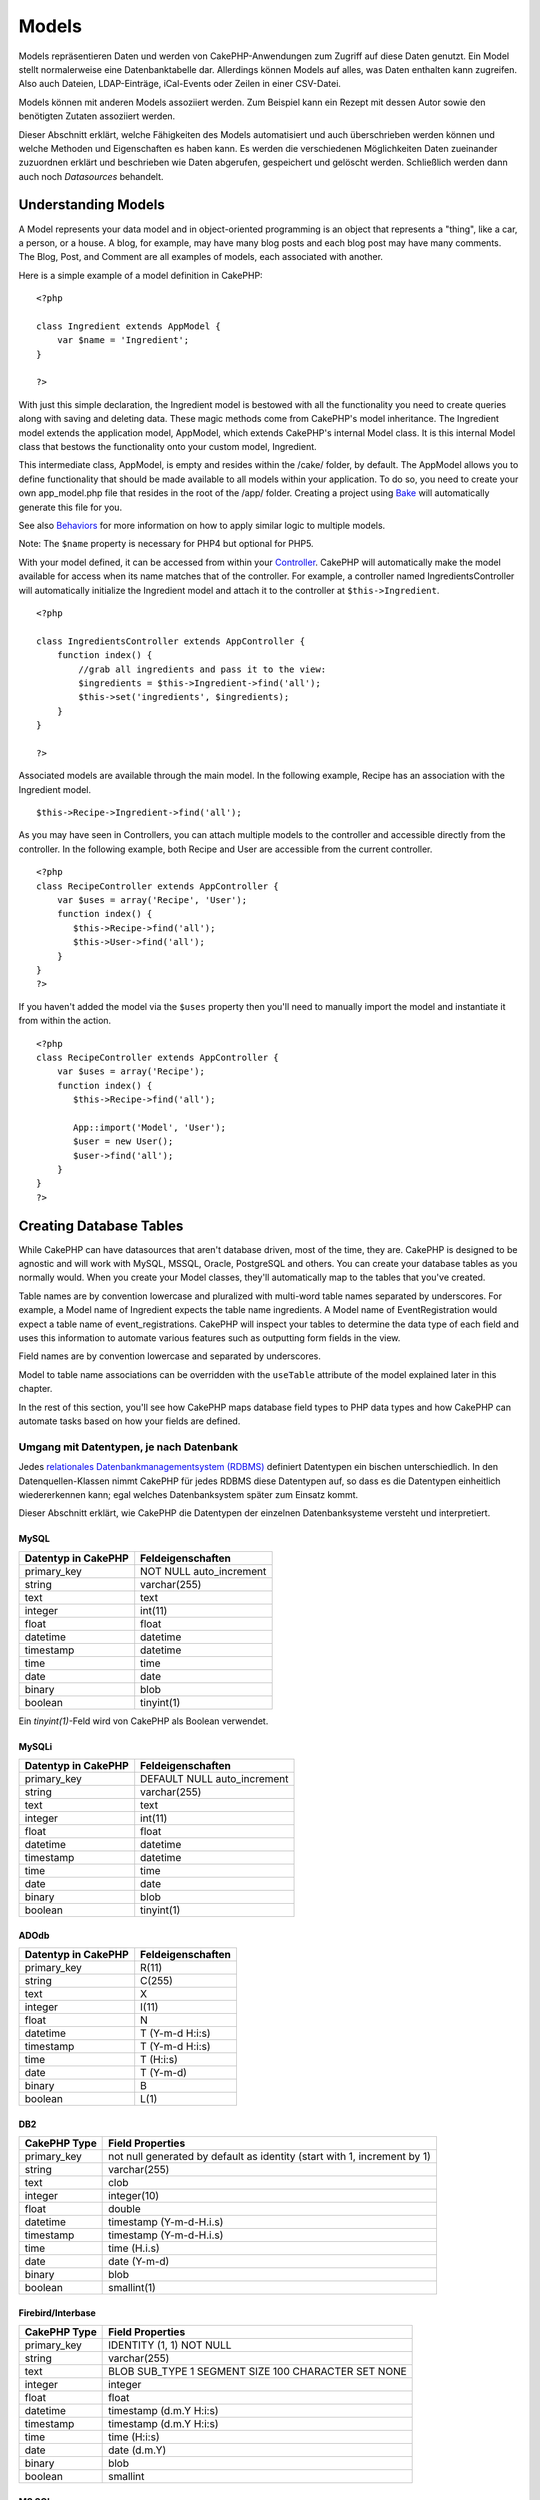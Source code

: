 Models
######

Models repräsentieren Daten und werden von CakePHP-Anwendungen zum
Zugriff auf diese Daten genutzt. Ein Model stellt normalerweise eine
Datenbanktabelle dar. Allerdings können Models auf alles, was Daten
enthalten kann zugreifen. Also auch Dateien, LDAP-Einträge, iCal-Events
oder Zeilen in einer CSV-Datei.

Models können mit anderen Models assoziiert werden. Zum Beispiel kann
ein Rezept mit dessen Autor sowie den benötigten Zutaten assoziiert
werden.

Dieser Abschnitt erklärt, welche Fähigkeiten des Models automatisiert
und auch überschrieben werden können und welche Methoden und
Eigenschaften es haben kann. Es werden die verschiedenen Möglichkeiten
Daten zueinander zuzuordnen erklärt und beschrieben wie Daten abgerufen,
gespeichert und gelöscht werden. Schließlich werden dann auch noch
*Datasources* behandelt.

Understanding Models
====================

A Model represents your data model and in object-oriented programming is
an object that represents a "thing", like a car, a person, or a house. A
blog, for example, may have many blog posts and each blog post may have
many comments. The Blog, Post, and Comment are all examples of models,
each associated with another.

Here is a simple example of a model definition in CakePHP:

::

    <?php

    class Ingredient extends AppModel {
        var $name = 'Ingredient';
    }

    ?>

With just this simple declaration, the Ingredient model is bestowed with
all the functionality you need to create queries along with saving and
deleting data. These magic methods come from CakePHP's model
inheritance. The Ingredient model extends the application model,
AppModel, which extends CakePHP's internal Model class. It is this
internal Model class that bestows the functionality onto your custom
model, Ingredient.

This intermediate class, AppModel, is empty and resides within the
/cake/ folder, by default. The AppModel allows you to define
functionality that should be made available to all models within your
application. To do so, you need to create your own app\_model.php file
that resides in the root of the /app/ folder. Creating a project using
`Bake </de/view/113/code-generation-with-bake>`_ will automatically
generate this file for you.

See also `Behaviors </de/view/88/behaviors>`_ for more information on
how to apply similar logic to multiple models.

Note: The ``$name`` property is necessary for PHP4 but optional for
PHP5.

With your model defined, it can be accessed from within your
`Controller </de/view/49/controllers>`_. CakePHP will automatically make
the model available for access when its name matches that of the
controller. For example, a controller named IngredientsController will
automatically initialize the Ingredient model and attach it to the
controller at ``$this->Ingredient``.

::

    <?php

    class IngredientsController extends AppController {
        function index() {
            //grab all ingredients and pass it to the view:
            $ingredients = $this->Ingredient->find('all');
            $this->set('ingredients', $ingredients);
        }
    }

    ?>

Associated models are available through the main model. In the following
example, Recipe has an association with the Ingredient model.

::

    $this->Recipe->Ingredient->find('all');

As you may have seen in Controllers, you can attach multiple models to
the controller and accessible directly from the controller. In the
following example, both Recipe and User are accessible from the current
controller.

::

    <?php
    class RecipeController extends AppController {
        var $uses = array('Recipe', 'User');
        function index() {
           $this->Recipe->find('all');
           $this->User->find('all');
        }
    }
    ?>

If you haven't added the model via the ``$uses`` property then you'll
need to manually import the model and instantiate it from within the
action.

::

    <?php
    class RecipeController extends AppController {
        var $uses = array('Recipe');
        function index() {
           $this->Recipe->find('all');

           App::import('Model', 'User');
           $user = new User();
           $user->find('all');
        }
    }
    ?>

Creating Database Tables
========================

While CakePHP can have datasources that aren't database driven, most of
the time, they are. CakePHP is designed to be agnostic and will work
with MySQL, MSSQL, Oracle, PostgreSQL and others. You can create your
database tables as you normally would. When you create your Model
classes, they'll automatically map to the tables that you've created.

Table names are by convention lowercase and pluralized with multi-word
table names separated by underscores. For example, a Model name of
Ingredient expects the table name ingredients. A Model name of
EventRegistration would expect a table name of event\_registrations.
CakePHP will inspect your tables to determine the data type of each
field and uses this information to automate various features such as
outputting form fields in the view.

Field names are by convention lowercase and separated by underscores.

Model to table name associations can be overridden with the ``useTable``
attribute of the model explained later in this chapter.

In the rest of this section, you'll see how CakePHP maps database field
types to PHP data types and how CakePHP can automate tasks based on how
your fields are defined.

Umgang mit Datentypen, je nach Datenbank
----------------------------------------

Jedes `relationales Datenbankmanagementsystem
(RDBMS) <http://de.wikipedia.org/wiki/Relationale%20Datenbak>`_
definiert Datentypen ein bischen unterschiedlich. In den
Datenquellen-Klassen nimmt CakePHP für jedes RDBMS diese Datentypen auf,
so dass es die Datentypen einheitlich wiedererkennen kann; egal welches
Datenbanksystem später zum Einsatz kommt.

Dieser Abschnitt erklärt, wie CakePHP die Datentypen der einzelnen
Datenbanksysteme versteht und interpretiert.

MySQL
~~~~~

+-----------------------+----------------------------+
| Datentyp in CakePHP   | Feldeigenschaften          |
+=======================+============================+
| primary\_key          | NOT NULL auto\_increment   |
+-----------------------+----------------------------+
| string                | varchar(255)               |
+-----------------------+----------------------------+
| text                  | text                       |
+-----------------------+----------------------------+
| integer               | int(11)                    |
+-----------------------+----------------------------+
| float                 | float                      |
+-----------------------+----------------------------+
| datetime              | datetime                   |
+-----------------------+----------------------------+
| timestamp             | datetime                   |
+-----------------------+----------------------------+
| time                  | time                       |
+-----------------------+----------------------------+
| date                  | date                       |
+-----------------------+----------------------------+
| binary                | blob                       |
+-----------------------+----------------------------+
| boolean               | tinyint(1)                 |
+-----------------------+----------------------------+

Ein *tinyint(1)*-Feld wird von CakePHP als Boolean verwendet.

MySQLi
~~~~~~

+-----------------------+--------------------------------+
| Datentyp in CakePHP   | Feldeigenschaften              |
+=======================+================================+
| primary\_key          | DEFAULT NULL auto\_increment   |
+-----------------------+--------------------------------+
| string                | varchar(255)                   |
+-----------------------+--------------------------------+
| text                  | text                           |
+-----------------------+--------------------------------+
| integer               | int(11)                        |
+-----------------------+--------------------------------+
| float                 | float                          |
+-----------------------+--------------------------------+
| datetime              | datetime                       |
+-----------------------+--------------------------------+
| timestamp             | datetime                       |
+-----------------------+--------------------------------+
| time                  | time                           |
+-----------------------+--------------------------------+
| date                  | date                           |
+-----------------------+--------------------------------+
| binary                | blob                           |
+-----------------------+--------------------------------+
| boolean               | tinyint(1)                     |
+-----------------------+--------------------------------+

ADOdb
~~~~~

+-----------------------+---------------------+
| Datentyp in CakePHP   | Feldeigenschaften   |
+=======================+=====================+
| primary\_key          | R(11)               |
+-----------------------+---------------------+
| string                | C(255)              |
+-----------------------+---------------------+
| text                  | X                   |
+-----------------------+---------------------+
| integer               | I(11)               |
+-----------------------+---------------------+
| float                 | N                   |
+-----------------------+---------------------+
| datetime              | T (Y-m-d H:i:s)     |
+-----------------------+---------------------+
| timestamp             | T (Y-m-d H:i:s)     |
+-----------------------+---------------------+
| time                  | T (H:i:s)           |
+-----------------------+---------------------+
| date                  | T (Y-m-d)           |
+-----------------------+---------------------+
| binary                | B                   |
+-----------------------+---------------------+
| boolean               | L(1)                |
+-----------------------+---------------------+

DB2
~~~

+----------------+----------------------------------------------------------------------------+
| CakePHP Type   | Field Properties                                                           |
+================+============================================================================+
| primary\_key   | not null generated by default as identity (start with 1, increment by 1)   |
+----------------+----------------------------------------------------------------------------+
| string         | varchar(255)                                                               |
+----------------+----------------------------------------------------------------------------+
| text           | clob                                                                       |
+----------------+----------------------------------------------------------------------------+
| integer        | integer(10)                                                                |
+----------------+----------------------------------------------------------------------------+
| float          | double                                                                     |
+----------------+----------------------------------------------------------------------------+
| datetime       | timestamp (Y-m-d-H.i.s)                                                    |
+----------------+----------------------------------------------------------------------------+
| timestamp      | timestamp (Y-m-d-H.i.s)                                                    |
+----------------+----------------------------------------------------------------------------+
| time           | time (H.i.s)                                                               |
+----------------+----------------------------------------------------------------------------+
| date           | date (Y-m-d)                                                               |
+----------------+----------------------------------------------------------------------------+
| binary         | blob                                                                       |
+----------------+----------------------------------------------------------------------------+
| boolean        | smallint(1)                                                                |
+----------------+----------------------------------------------------------------------------+

Firebird/Interbase
~~~~~~~~~~~~~~~~~~

+----------------+--------------------------------------------------------+
| CakePHP Type   | Field Properties                                       |
+================+========================================================+
| primary\_key   | IDENTITY (1, 1) NOT NULL                               |
+----------------+--------------------------------------------------------+
| string         | varchar(255)                                           |
+----------------+--------------------------------------------------------+
| text           | BLOB SUB\_TYPE 1 SEGMENT SIZE 100 CHARACTER SET NONE   |
+----------------+--------------------------------------------------------+
| integer        | integer                                                |
+----------------+--------------------------------------------------------+
| float          | float                                                  |
+----------------+--------------------------------------------------------+
| datetime       | timestamp (d.m.Y H:i:s)                                |
+----------------+--------------------------------------------------------+
| timestamp      | timestamp (d.m.Y H:i:s)                                |
+----------------+--------------------------------------------------------+
| time           | time (H:i:s)                                           |
+----------------+--------------------------------------------------------+
| date           | date (d.m.Y)                                           |
+----------------+--------------------------------------------------------+
| binary         | blob                                                   |
+----------------+--------------------------------------------------------+
| boolean        | smallint                                               |
+----------------+--------------------------------------------------------+

MS SQL
~~~~~~

+----------------+----------------------------+
| CakePHP Type   | Field Properties           |
+================+============================+
| primary\_key   | IDENTITY (1, 1) NOT NULL   |
+----------------+----------------------------+
| string         | varchar(255)               |
+----------------+----------------------------+
| text           | text                       |
+----------------+----------------------------+
| integer        | int                        |
+----------------+----------------------------+
| float          | numeric                    |
+----------------+----------------------------+
| datetime       | datetime (Y-m-d H:i:s)     |
+----------------+----------------------------+
| timestamp      | timestamp (Y-m-d H:i:s)    |
+----------------+----------------------------+
| time           | datetime (H:i:s)           |
+----------------+----------------------------+
| date           | datetime (Y-m-d)           |
+----------------+----------------------------+
| binary         | image                      |
+----------------+----------------------------+
| boolean        | bit                        |
+----------------+----------------------------+

Oracle
~~~~~~

+----------------+----------------------+
| CakePHP Type   | Field Properties     |
+================+======================+
| primary\_key   | number NOT NULL      |
+----------------+----------------------+
| string         | varchar2(255)        |
+----------------+----------------------+
| text           | varchar2             |
+----------------+----------------------+
| integer        | numeric              |
+----------------+----------------------+
| float          | float                |
+----------------+----------------------+
| datetime       | date (Y-m-d H:i:s)   |
+----------------+----------------------+
| timestamp      | date (Y-m-d H:i:s)   |
+----------------+----------------------+
| time           | date (H:i:s)         |
+----------------+----------------------+
| date           | date (Y-m-d)         |
+----------------+----------------------+
| binary         | bytea                |
+----------------+----------------------+
| boolean        | boolean              |
+----------------+----------------------+
| number         | numeric              |
+----------------+----------------------+
| inet           | inet                 |
+----------------+----------------------+

PostgreSQL
~~~~~~~~~~

+----------------+---------------------------+
| CakePHP Type   | Field Properties          |
+================+===========================+
| primary\_key   | serial NOT NULL           |
+----------------+---------------------------+
| string         | varchar(255)              |
+----------------+---------------------------+
| text           | text                      |
+----------------+---------------------------+
| integer        | integer                   |
+----------------+---------------------------+
| float          | float                     |
+----------------+---------------------------+
| datetime       | timestamp (Y-m-d H:i:s)   |
+----------------+---------------------------+
| timestamp      | timestamp (Y-m-d H:i:s)   |
+----------------+---------------------------+
| time           | time (H:i:s)              |
+----------------+---------------------------+
| date           | date (Y-m-d)              |
+----------------+---------------------------+
| binary         | bytea                     |
+----------------+---------------------------+
| boolean        | boolean                   |
+----------------+---------------------------+
| number         | numeric                   |
+----------------+---------------------------+
| inet           | inet                      |
+----------------+---------------------------+

SQLite
~~~~~~

+----------------+---------------------------+
| CakePHP Type   | Field Properties          |
+================+===========================+
| primary\_key   | integer primary key       |
+----------------+---------------------------+
| string         | varchar(255)              |
+----------------+---------------------------+
| text           | text                      |
+----------------+---------------------------+
| integer        | integer                   |
+----------------+---------------------------+
| float          | float                     |
+----------------+---------------------------+
| datetime       | datetime (Y-m-d H:i:s)    |
+----------------+---------------------------+
| timestamp      | timestamp (Y-m-d H:i:s)   |
+----------------+---------------------------+
| time           | time (H:i:s)              |
+----------------+---------------------------+
| date           | date (Y-m-d)              |
+----------------+---------------------------+
| binary         | blob                      |
+----------------+---------------------------+
| boolean        | boolean                   |
+----------------+---------------------------+

Sybase
~~~~~~

+----------------+-------------------------------------+
| CakePHP Type   | Field Properties                    |
+================+=====================================+
| primary\_key   | numeric(9,0) IDENTITY PRIMARY KEY   |
+----------------+-------------------------------------+
| string         | varchar(255)                        |
+----------------+-------------------------------------+
| text           | text                                |
+----------------+-------------------------------------+
| integer        | int(11)                             |
+----------------+-------------------------------------+
| float          | float                               |
+----------------+-------------------------------------+
| datetime       | datetime (Y-m-d H:i:s)              |
+----------------+-------------------------------------+
| timestamp      | timestamp (Y-m-d H:i:s)             |
+----------------+-------------------------------------+
| time           | datetime (H:i:s)                    |
+----------------+-------------------------------------+
| date           | datetime (Y-m-d)                    |
+----------------+-------------------------------------+
| binary         | image                               |
+----------------+-------------------------------------+
| boolean        | bit                                 |
+----------------+-------------------------------------+

Titles
------

An object, in the physical sense, often has a name or a title that
refers to it. A person has a name like John or Mac or Buddy. A blog post
has a title. A category has a name.

By specifying a ``title`` or ``name`` field, CakePHP will automatically
use this label in various circumstances:

-  Scaffolding — page titles, fieldset labels
-  Lists — normally used for ``<select>`` drop-downs
-  TreeBehavior — reordering, tree views

If you have a title *and* name field in your table, the title will be
used.

If you want to use something other than the convention set
``var $displayField = 'some_field';``. Only one field can be set here.

created and modified
--------------------

Durch Definition von ``created`` oder ``modified``-Feldern in den
Datenbank-Tabellen als ``datetime``-Felder, erkennt CakePHP diese
automatisch und füllt diese automatisch wenn ein Datensatz erzeugt oder
in der Datenbank gespeichert wird (es sei denn, die Daten, die
gespeichert werden sollen, enthalten bereits einen Wert für diese
Felder).

Die ``created`` und ``modified``-Felder werden auf das aktuelle Datum
und die aktuelle Zeit gesetzt, wenn der Datensatz initial eingetragen
wird. Das ``modified``-Feld wird auf das aktuelle Datum und die aktuelle
Zeit gesetzt, wenn ein existierender Datensatz geändert wird.

Hinweis: Ein Feld mit der Bezeichnung ``updated`` zeigt das selbe
Verhalten wie das ``modified``-Feld. Beide Felder müssen
``datetime``-Felder mit NULL als Default-Wert sein, damit sie von
CakePHP erkannt werden.

Using UUIDs as Primary Keys
---------------------------

Primary keys are normally defined as INT fields. The database will
automatically increment the field, starting at 1, for each new record
that gets added. Alternatively, if you specify your primary key as a
CHAR(36) or BINARY(36), CakePHP will automatically generate
`UUIDs <https://en.wikipedia.org/wiki/UUID>`_ when new records are
created.

A UUID is a 32 byte string separated by four hyphens, for a total of 36
characters. For example:

::

    550e8400-e29b-41d4-a716-446655440000

UUIDs are designed to be unique, not only within a single table, but
also across tables and databases. If you require a field to remain
unique across systems then UUIDs are a great approach.

Retrieving Your Data
====================

find
----

``find($type, $params)``

``Find`` ist das multifunktionale Arbeitstier aller Model-Funktionen zur
Datenabfrage. ``$type`` kann die Werte ``'all'``, ``'first'``,
``'count'``, ``'list'``, ``'neighbors'`` oder ``'threaded'`` annehmen.
Standard ist ``'first'``.

``$params`` dient zur Übergabe aller Parameter an die jeweilige
``find``-Methode und kann standardmäßig folgende Schlüssel enthalten,
wobei jeder dieser Schlüssel optional ist:

::

    array(
        'conditions' => array('Model.field' => $thisValue), //Array mit Bedingungen
        'recursive' => 1, //int
        'fields' => array('Model.field1', 'DISTINCT Model.field2'), //Array mit Feldnamen
        'order' => array('Model.created', 'Model.field3 DESC'), //String oder Array mit Feldern, die mit ORDER BY verwendet werden
        'group' => array('Model.field'), //Felder, die mit GROUP BY verwendet werden
        'limit' => n, //int
        'page' => n, //int
        'callbacks' => true //weitere mögliche Werte: false, 'before', 'after'
    )

Es ist ebenfalls möglich, zusätzliche Parameter hinzuzufügen und zu
verwenden, wie es von einigen ``find``-Typen und behaviors getan wird.
Natürlich ist dies auch mit Deinen eigenen Model-Methoden möglich.

Mehr zu model callbacks erfährst Du
`hier </de/view/76/Callback-Methods>`_.

find('first')
~~~~~~~~~~~~~

``find('first', $params)``

'first' ist der Standard-find-Typ und gibt 1 Ergebnis zurück. Du wirst
dies immer dann verwenden wenn du nur ein Ergebnis erwartest. Hier sind
einige einfache Bespiele (Contoller Code):

::

    function some_function() {
       ...
       $this->Article->order = null; // resetting if it's set
       $semiRandomArticle = $this->Article->find();
       $this->Article->order = 'Article.created DESC'; // simulating the model having a default order
       $lastCreated = $this->Article->find();
       $alsoLastCreated = $this->Article->find('first', array('order' => array('Article.created DESC')));
       $specificallyThisOne = $this->Article->find('first', array('conditions' => array('Article.id' => 1)));
       ...
    }

Im ersten Beispiel, wurden keine Parameter hinzugefügt und somit auch
keine besonderen Sortier-Bedinungen benutzt. Das Format, das von
``find('first')`` zurückgegeben wird, sieht so aus:

::

    Array
    (
        [ModelName] => Array
            (
                [id] => 83
                [field1] => value1
                [field2] => value2
                [field3] => value3
            )

        [AssociatedModelName] => Array
            (
                [id] => 1
                [field1] => value1
                [field2] => value2
                [field3] => value3
            )
    )

Es werden keine weiteren Parameter verwendet bei ``find('first')``.

find('count')
~~~~~~~~~~~~~

``find('count', $params)``

``find('count', $params)`` returns an integer value. Below are a couple
of simple (controller code) examples:

::

    function some_function() {
       ...
       $total = $this->Article->find('count');
       $pending = $this->Article->find('count', array('conditions' => array('Article.status' => 'pending')));
       $authors = $this->Article->User->find('count');
       $publishedAuthors = $this->Article->find('count', array(
          'fields' => 'COUNT(DISTINCT Article.user_id) as count',
          'conditions' => array('Article.status !=' => 'pending')
       ));
       ...
    }

Don't pass ``fields`` as an array to ``find('count')``. You would only
need to specify fields for a DISTINCT count (since otherwise, the count
is always the same - dictated by the conditions).

There are no additional parameters used by ``find('count')``.

find('all')
~~~~~~~~~~~

``find('all', $params)``

``find('all')`` returns an array of (potentially multiple) results. It
is in fact the mechanism used by all ``find()`` variants, as well as
``paginate``. Below are a couple of simple (controller code) examples:

::

    function some_function() {
       ...
       $allArticles = $this->Article->find('all');
       $pending = $this->Article->find('all', array('conditions' => array('Article.status' => 'pending')));
       $allAuthors = $this->Article->User->find('all');
       $allPublishedAuthors = $this->Article->User->find('all', array('conditions' => array('Article.status !=' => 'pending')));
       ...
    }

In the above example ``$allAuthors`` will contain every user in the
users table, there will be no condition applied to the find as none were
passed.

The results of a call to ``find('all')`` will be of the following form:

::

    Array
    (
        [0] => Array
            (
                [ModelName] => Array
                    (
                        [id] => 83
                        [field1] => value1
                        [field2] => value2
                        [field3] => value3
                    )

                [AssociatedModelName] => Array
                    (
                        [id] => 1
                        [field1] => value1
                        [field2] => value2
                        [field3] => value3
                    )

            )
    )

There are no additional parameters used by ``find('all')``.

find('list')
~~~~~~~~~~~~

``find('list', $params)``

``find('list', $params)`` returns an indexed array, useful for any use
where you would want a list such as for populating input select boxes.
Below are a couple of simple (controller code) examples:

::

    function some_function() {
       ...
        $allArticles = $this->Article->find('list');
        $pending = $this->Article->find('list', array(
            'conditions' => array('Article.status' => 'pending')
        ));
        $allAuthors = $this->Article->User->find('list');
        $allPublishedAuthors = $this->Article->find('list', array(
            'fields' => array('User.id', 'User.name'),
            'conditions' => array('Article.status !=' => 'pending'),
            'recursive' => 0
        ));
       ...
    }

In the above example ``$allAuthors`` will contain every user in the
users table, there will be no condition applied to the find as none were
passed.

The results of a call to ``find('list')`` will be in the following form:

::

    Array
    (
        //[id] => 'displayValue',
        [1] => 'displayValue1',
        [2] => 'displayValue2',
        [4] => 'displayValue4',
        [5] => 'displayValue5',
        [6] => 'displayValue6',
        [3] => 'displayValue3',
    )

When calling ``find('list')`` the ``fields`` passed are used to
determine what should be used as the array key, value and optionally
what to group the results by. By default the primary key for the model
is used for the key, and the display field (which can be configured
using the model attribute `displayField </de/view/438/displayField>`_)
is used for the value. Some further examples to clarify:.

::

    function some_function() {
       ...
       $justusernames = $this->Article->User->find('list', array('fields' => array('User.username')));
       $usernameMap = $this->Article->User->find('list', array('fields' => array('User.username', 'User.first_name')));
       $usernameGroups = $this->Article->User->find('list', array('fields' => array('User.username', 'User.first_name', 'User.group')));
       ...
    }

With the above code example, the resultant vars would look something
like this:

::


    $justusernames = Array
    (
        //[id] => 'username',
        [213] => 'AD7six',
        [25] => '_psychic_',
        [1] => 'PHPNut',
        [2] => 'gwoo',
        [400] => 'jperras',
    )

    $usernameMap = Array
    (
        //[username] => 'firstname',
        ['AD7six'] => 'Andy',
        ['_psychic_'] => 'John',
        ['PHPNut'] => 'Larry',
        ['gwoo'] => 'Gwoo',
        ['jperras'] => 'Joël',
    )

    $usernameGroups = Array
    (
        ['User'] => Array
            (
            ['PHPNut'] => 'Larry',
            ['gwoo'] => 'Gwoo',
            )

        ['Admin'] => Array
            (
            ['_psychic_'] => 'John',
            ['AD7six'] => 'Andy',
            ['jperras'] => 'Joël',
            )

    )

find('threaded')
~~~~~~~~~~~~~~~~

``find('threaded', $params)``

``find('threaded', $params)`` returns a nested array, and is appropriate
if you want to use the ``parent_id`` field of your model data to build
nested results. Below are a couple of simple (controller code) examples:

::

    function some_function() {
       ...
       $allCategories = $this->Category->find('threaded');
       $aCategory = $this->Category->find('first', array('conditions' => array('parent_id' => 42))); // not the root
       $someCategories = $this->Category->find('threaded', array(
        'conditions' => array(
            'Article.lft >=' => $aCategory['Category']['lft'], 
            'Article.rght <=' => $aCategory['Category']['rght']
        )
       ));
       ...
    }

It is not necessary to use `the Tree behavior </de/view/91/Tree>`_ to
use this method - but all desired results must be possible to be found
in a single query.

In the above code example, ``$allCategories`` will contain a nested
array representing the whole category structure. The second example
makes use of the data structure used by the `Tree
behavior </de/view/91/Tree>`_ the return a partial, nested, result for
``$aCategory`` and everything below it. The results of a call to
``find('threaded')`` will be of the following form:

::

    Array
    (
        [0] => Array
            (
                [ModelName] => Array
                    (
                        [id] => 83
                        [parent_id] => null
                        [field1] => value1
                        [field2] => value2
                        [field3] => value3
                    )

                [AssociatedModelName] => Array
                    (
                        [id] => 1
                        [field1] => value1
                        [field2] => value2
                        [field3] => value3
                    )
                [children] => Array
                    (
                [0] => Array
                (
                    [ModelName] => Array
                    (
                        [id] => 42
                                [parent_id] => 83
                        [field1] => value1
                        [field2] => value2
                        [field3] => value3
                    )

                    [AssociatedModelName] => Array
                    (
                        [id] => 2
                        [field1] => value1
                        [field2] => value2
                        [field3] => value3
                    )
                        [children] => Array
                    (
                    )
                        )
                ...
                    )
            )
    )

The order results appear can be changed as it is influence by the order
of processing. For example, if ``'order' => 'name ASC'`` is passed in
the params to ``find('threaded')``, the results will appear in name
order. Likewise any order can be used, there is no inbuilt requirement
of this method for the top result to be returned first.

There are no additional parameters used by ``find('threaded')``.

find('neighbors')
~~~~~~~~~~~~~~~~~

``find('neighbors', $params)``

'neighbors' will perform a find similar to 'first', but will return the
row before and after the one you request. Below is a simple (controller
code) example:

::

    function some_function() {
       $neighbors = $this->Article->find('neighbors', array('fields' => 'id', 'value' => 3));
    }

You can see in this example the two required elements of the ``$params``
array: field and value. Other elements are still allowed as with any
other find (e.g. if your model acts as containable, then you can specify
'contain' in ``$params``). The format returned from a
``find('neighbors')`` call is in the form:

::

    Array
    (
        [prev] => Array
            (
                [ModelName] => Array
                    (
                        [id] => 2
                        [field1] => value1
                        [field2] => value2
                        ...
                    )
                [AssociatedModelName] => Array
                    (
                        [id] => 151
                        [field1] => value1
                        [field2] => value2
                        ...
                    )
            )
        [next] => Array
            (
                [ModelName] => Array
                    (
                        [id] => 4
                        [field1] => value1
                        [field2] => value2
                        ...
                    )
                [AssociatedModelName] => Array
                    (
                        [id] => 122
                        [field1] => value1
                        [field2] => value2
                        ...
                    )
            )
    )

Note how the result always contains only two root elements: prev and
next.

findAllBy
---------

``findAllBy<fieldName>(string $value)``

These magic functions can be used as a shortcut to search your tables by
a certain field. Just add the name of the field (in CamelCase format) to
the end of these functions, and supply the criteria for that field as
the first parameter.

+-----------------------------------------------+--------------------------------+
| PHP5 findAllBy<x> Example                     | Corresponding SQL Fragment     |
+===============================================+================================+
| $this->Product->findAllByOrderStatus(‘3’);    | Product.order\_status = 3      |
+-----------------------------------------------+--------------------------------+
| $this->Recipe->findAllByType(‘Cookie’);       | Recipe.type = ‘Cookie’         |
+-----------------------------------------------+--------------------------------+
| $this->User->findAllByLastName(‘Anderson’);   | User.last\_name = ‘Anderson’   |
+-----------------------------------------------+--------------------------------+
| $this->Cake->findAllById(7);                  | Cake.id = 7                    |
+-----------------------------------------------+--------------------------------+
| $this->User->findAllByUserName(‘psychic’);    | User.user\_name = ‘psychic’    |
+-----------------------------------------------+--------------------------------+

PHP4 users have to use this function a little differently due to some
case-insensitivity in PHP4:

+-------------------------------------------------+--------------------------------+
| PHP4 findAllBy<x> Example                       | Corresponding SQL Fragment     |
+=================================================+================================+
| $this->Product->findAllByOrder\_status(‘3’);    | Product.order\_status = 3      |
+-------------------------------------------------+--------------------------------+
| $this->Recipe->findAllByType(‘Cookie’);         | Recipe.type = ‘Cookie’         |
+-------------------------------------------------+--------------------------------+
| $this->User->findAllByLast\_name(‘Anderson’);   | User.last\_name = ‘Anderson’   |
+-------------------------------------------------+--------------------------------+
| $this->Cake->findAllById(7);                    | Cake.id = 7                    |
+-------------------------------------------------+--------------------------------+
| $this->User->findAllByUser\_name(‘psychic’);    | User.user\_name = ‘psychic’    |
+-------------------------------------------------+--------------------------------+

findBy() functions like find('first',...), while findAllBy() functions
like find('all',...).

In either case, the returned result is an array formatted just as it
would be from find() or findAll(), respectively.

findBy
------

``findBy<fieldName>(string $value)``

These magic functions can be used as a shortcut to search your tables by
a certain field. Just add the name of the field (in CamelCase format) to
the end of these functions, and supply the criteria for that field as
the first parameter.

+--------------------------------------------+--------------------------------+
| PHP5 findBy<x> Example                     | Corresponding SQL Fragment     |
+============================================+================================+
| $this->Product->findByOrderStatus(‘3’);    | Product.order\_status = 3      |
+--------------------------------------------+--------------------------------+
| $this->Recipe->findByType(‘Cookie’);       | Recipe.type = ‘Cookie’         |
+--------------------------------------------+--------------------------------+
| $this->User->findByLastName(‘Anderson’);   | User.last\_name = ‘Anderson’   |
+--------------------------------------------+--------------------------------+
| $this->Cake->findById(7);                  | Cake.id = 7                    |
+--------------------------------------------+--------------------------------+
| $this->User->findByUserName(‘psychic’);    | User.user\_name = ‘psychic’    |
+--------------------------------------------+--------------------------------+

PHP4 users have to use this function a little differently due to some
case-insensitivity in PHP4:

+----------------------------------------------+--------------------------------+
| PHP4 findBy<x> Example                       | Corresponding SQL Fragment     |
+==============================================+================================+
| $this->Product->findByOrder\_status(‘3’);    | Product.order\_status = 3      |
+----------------------------------------------+--------------------------------+
| $this->Recipe->findByType(‘Cookie’);         | Recipe.type = ‘Cookie’         |
+----------------------------------------------+--------------------------------+
| $this->User->findByLast\_name(‘Anderson’);   | User.last\_name = ‘Anderson’   |
+----------------------------------------------+--------------------------------+
| $this->Cake->findById(7);                    | Cake.id = 7                    |
+----------------------------------------------+--------------------------------+
| $this->User->findByUser\_name(‘psychic’);    | User.user\_name = ‘psychic’    |
+----------------------------------------------+--------------------------------+

findBy() functions like find('first',...), while findAllBy() functions
like find('all',...).

In either case, the returned result is an array formatted just as it
would be from find() or findAll(), respectively.

findBy returns false if an entry cannot be found.

query
-----

``query(string $query)``

SQL calls that you can't or don't want to make via other model methods
(careful - there are very few circumstances this is true) can be made
using the model's ``query()`` method.

If you’re ever using this method in your application, be sure to check
out CakePHP’s `Sanitize library </de/view/153/Data-Sanitization>`_,
which aids in cleaning up user-provided data from injection and
cross-site scripting attacks.

``query()`` does not honour $Model->cachequeries as its functionality is
inherently disjoint from that of the calling model. To avoid caching
calls to query, supply a second argument of false, ie:
``query($query, $cachequeries = false)``

``query()`` uses the table name in the query as the array key for the
returned data, rather than the model name. For example,

::

    $this->Picture->query("SELECT * FROM pictures LIMIT 2;");

might return

::

    Array
    (
        [0] => Array
            (
                [pictures] => Array
                    (
                        [id] => 1304
                        [user_id] => 759
                    )
            )

        [1] => Array
            (
                [pictures] => Array
                    (
                        [id] => 1305
                        [user_id] => 759
                    )
            )
    )

To use the model name as the array key, and get a result consistent with
that returned by the Find methods, the query can be rewritten:

::

    $this->Picture->query("SELECT * FROM pictures AS Picture LIMIT 2;");

which returns

::

    Array
    (
        [0] => Array
            (
                [Picture] => Array
                    (
                        [id] => 1304
                        [user_id] => 759
                    )
            )

        [1] => Array
            (
                [Picture] => Array
                    (
                        [id] => 1305
                        [user_id] => 759
                    )
            )
    )

This syntax and the corresponding array structure is valid for MySQL
only. Cake does not provide any data abstraction when running queries
manually, so exact results will vary between databases.

field
-----

``field(string $name, array $conditions = null, string $order = null)``

Returns the value of a single field, specified as ``$name``, from the
first record matched by $conditions as ordered by $order. If no
conditions are passed and the model id is set, will return the field
value for the current model result. If no matching record is found
returns false.

::

    $this->Model->id = 22;
    echo $this->Model->field('name'); // echo the name for row id 22

    echo $this->Model->field('name', array('created <' => date('Y-m-d H:i:s')), 'created DESC'); // echo the name of the last created instance

read()
------

``read($fields, $id)``

``read()`` is a method used to set the current model data
(``Model::$data``)--such as during edits--but it can also be used in
other circumstances to retrieve a single record from the database.

``$fields`` is used to pass a single field name, as a string, or an
array of field names; if left empty, all fields will be fetched.

``$id`` specifies the ID of the record to be read. By default, the
currently selected record, as specified by ``Model::$id``, is used.
Passing a different value to ``$id`` will cause that record to be
selected.

``read()`` always returns an array (even if only a single field name is
requested). Use ``field`` to retrieve the value of a single field.

::

    function beforeDelete($cascade) {
       ...
       $rating = $this->read('rating'); // gets the rating of the record being deleted.
       $name = $this->read('name', $id2); // gets the name of a second record.
       $rating = $this->read('rating'); // gets the rating of the second record.
       $this->id = $id3; //
       $this->read(); // reads a third record
       $record = $this->data // stores the third record in $record
       ...
    }

Notice that the third call to ``read()`` fetches the rating of the same
record read before. That is because ``read()`` changes ``Model::$id`` to
any value passed as ``$id``. Lines 6-8 demonstrate how ``read()``
changes the current model data.

Complex Find Conditions
-----------------------

Most of the model's find calls involve passing sets of conditions in one
way or another. The simplest approach to this is to use a WHERE clause
snippet of SQL. If you find yourself needing more control, you can use
arrays.

Using arrays is clearer and easier to read, and also makes it very easy
to build queries. This syntax also breaks out the elements of your query
(fields, values, operators, etc.) into discrete, manipulatable parts.
This allows CakePHP to generate the most efficient query possible,
ensure proper SQL syntax, and properly escape each individual part of
the query.

At it's most basic, an array-based query looks like this:

::

    $conditions = array("Post.title" => "This is a post");
    //Example usage with a model:
    $this->Post->find('first', array('conditions' => $conditions));

The structure here is fairly self-explanatory: it will find any post
where the title equals "This is a post". Note that we could have used
just "title" as the field name, but when building queries, it is good
practice to always specify the model name, as it improves the clarity of
the code, and helps prevent collisions in the future, should you choose
to change your schema.

What about other types of matches? These are equally simple. Let's say
we wanted to find all the posts where the title is not "This is a post":

::

    array("Post.title <>" => "This is a post")

Notice the '<>' that follows the field name. CakePHP can parse out any
valid SQL comparison operator, including match expressions using LIKE,
BETWEEN, or REGEX, as long as you leave a space between field name and
the operator. The one exception here is IN (...)-style matches. Let's
say you wanted to find posts where the title was in a given set of
values:

::

    array(
        "Post.title" => array("First post", "Second post", "Third post")
    )

To do a NOT IN(...) match to find posts where the title is not in the
given set of values:

::

    array(
        "NOT" => array("Post.title" => array("First post", "Second post", "Third post"))
    )

Adding additional filters to the conditions is as simple as adding
additional key/value pairs to the array:

::

    array (
        "Post.title" => array("First post", "Second post", "Third post"),
        "Post.created >" => date('Y-m-d', strtotime("-2 weeks"))
    )

You can also create finds that compare two fields in the database

::

    array("Post.created = Post.modified")

This above example will return posts where the created date is equal to
the modified date (ie it will return posts that have never been
modified).

Remember that if you find yourself unable to form a WHERE clause in this
method (ex. boolean operations), you can always specify it as a string
like:

::

    array(
        'Model.field & 8 = 1',
        //other conditions as usual
    )

By default, CakePHP joins multiple conditions with boolean AND; which
means, the snippet above would only match posts that have been created
in the past two weeks, and have a title that matches one in the given
set. However, we could just as easily find posts that match either
condition:

::

    array( "OR" => array (
        "Post.title" => array("First post", "Second post", "Third post"),
        "Post.created >" => date('Y-m-d', strtotime("-2 weeks"))
        )
    )

Cake accepts all valid SQL boolean operations, including AND, OR, NOT,
XOR, etc., and they can be upper or lower case, whichever you prefer.
These conditions are also infinitely nest-able. Let's say you had a
belongsTo relationship between Posts and Authors. Let's say you wanted
to find all the posts that contained a certain keyword (“magic”) or were
created in the past two weeks, but you want to restrict your search to
posts written by Bob:

::

    array (
        "Author.name" => "Bob", 
        "OR" => array (
            "Post.title LIKE" => "%magic%",
            "Post.created >" => date('Y-m-d', strtotime("-2 weeks"))
        )
    )

Cake can also check for null fields. In this example, the query will
return records where the post title is not null:

::

    array ("NOT" => array (
            "Post.title" => null
        )
    )

To handle BETWEEN queries, you can use the following:

::

    array('Post.id BETWEEN ? AND ?' => array(1,10))

Note: CakePHP will quote the numeric values depending on the field type
in your DB.

How about GROUP BY?

::

    array('fields'=>array('Product.type','MIN(Product.price) as price'), 'group' => 'Product.type');

The data returned for this would be in the following format:

::

    Array
    (
        [0] => Array
            (
                [Product] => Array
                    (
                        [type] => Clothing
                    )
                [0] => Array
                    (
                        [price] => 32
                    )
            )
        [1] => Array....

A quick example of doing a DISTINCT query. You can use other operators,
such as MIN(), MAX(), etc., in a similar fashion

::

    array('fields'=>array('DISTINCT (User.name) AS my_column_name'), 'order'=>array('User.id DESC'));

You can create very complex conditions, by nesting multiple condition
arrays:

::

    array(
       'OR' => array(
          array('Company.name' => 'Future Holdings'),
          array('Company.name' => 'Steel Mega Works')
       ),
       'AND' => array(
          array(
             'OR'=>array(
                array('Company.status' => 'active'),
                'NOT'=>array(
                   array('Company.status'=> array('inactive', 'suspended'))
                )
             )
         )
       )
    );

Which produces the following SQL:

::

    SELECT `Company`.`id`, `Company`.`name`, 
    `Company`.`description`, `Company`.`location`, 
    `Company`.`created`, `Company`.`status`, `Company`.`size`

    FROM
       `companies` AS `Company`
    WHERE
       ((`Company`.`name` = 'Future Holdings')
       OR
       (`Company`.`name` = 'Steel Mega Works'))
    AND
       ((`Company`.`status` = 'active')
       OR (NOT (`Company`.`status` IN ('inactive', 'suspended'))))

**Sub-queries**

For the example, imagine we have a "users" table with "id", "name" and
"status". The status can be "A", "B" or "C". And we want to get all the
users that have status different than "B" using sub-query.

In order to achieve that we are going to get the model data source and
ask it to build the query as if we were calling a find method, but it
will just return the SQL statement. After that we make an expression and
add it to the conditions array.

::

    $conditionsSubQuery['"User2"."status"'] = 'B';

    $dbo = $this->User->getDataSource();
    $subQuery = $dbo->buildStatement(
        array(
            'fields' => array('"User2"."id"'),
            'table' => $dbo->fullTableName($this->User),
            'alias' => 'User2',
            'limit' => null,
            'offset' => null,
            'joins' => array(),
            'conditions' => $conditionsSubQuery,
            'order' => null,
            'group' => null
        ),
        $this->User
    );
    $subQuery = ' "User"."id" NOT IN (' . $subQuery . ') ';
    $subQueryExpression = $dbo->expression($subQuery);

    $conditions[] = $subQueryExpression;

    $this->User->find('all', compact('conditions'));

This should generate the following SQL:

::

    SELECT 
        "User"."id" AS "User__id", 
        "User"."name" AS "User__name", 
        "User"."status" AS "User__status" 
    FROM 
        "users" AS "User" 
    WHERE 
        "User"."id" NOT IN (
            SELECT 
                "User2"."id" 
            FROM 
                "users" AS "User2" 
            WHERE 
                "User2"."status" = 'B' 
        )

Saving Your Data
================

CakePHP makes saving model data a snap. Data ready to be saved should be
passed to the model’s ``save()`` method using the following basic
format:

::

    Array
    (
        [ModelName] => Array
            (
                [fieldname1] => 'value'
                [fieldname2] => 'value'
            )
    )

Most of the time you won’t even need to worry about this format:
CakePHP's ``HtmlHelper``, ``FormHelper``, and find methods all package
data in this format. If you're using either of the helpers, the data is
also conveniently available in ``$this->data`` for quick usage.

Here's a quick example of a controller action that uses a CakePHP model
to save data to a database table:

::

    function edit($id) {
        //Has any form data been POSTed?
        if(!empty($this->data)) {
            //If the form data can be validated and saved...
            if($this->Recipe->save($this->data)) {
                //Set a session flash message and redirect.
                $this->Session->setFlash("Recipe Saved!");
                $this->redirect('/recipes');
            }
        }
     
        //If no form data, find the recipe to be edited
        //and hand it to the view.
        $this->set('recipe', $this->Recipe->findById($id));
    }

One additional note: when save is called, the data passed to it in the
first parameter is validated using CakePHP validation mechanism (see the
Data Validation chapter for more information). If for some reason your
data isn't saving, be sure to check to see if some validation rules
aren't being broken.

There are a few other save-related methods in the model that you'll find
useful:

``set($one, $two = null)``

Model::set() can be used to set one or many fields of data to the data
array inside a model. This is useful when using models with the
ActiveRecord features offered by Model.

::

    $this->Post->read(null, 1);
    $this->Post->set('title', 'New title for the article');
    $this->Post->save();

Is an example of how you can use ``set()`` to update and save single
fields, in an ActiveRecord approach. You can also use ``set()`` to
assign new values to multiple fields.

::

    $this->Post->read(null, 1);
    $this->Post->set(array(
        'title' => 'New title',
        'published' => false
    ));
    $this->Post->save();

The above would update the title and published fields and save them to
the database.

``save(array $data = null, boolean $validate = true, array $fieldList = array())``

Featured above, this method saves array-formatted data. The second
parameter allows you to sidestep validation, and the third allows you to
supply a list of model fields to be saved. For added security, you can
limit the saved fields to those listed in ``$fieldList``.

If ``$fieldList`` is not supplied, a malicious user can add additional
fields to the form data (if you are not using Security component), and
by this change fields that were not originally intended to be changed.

The save method also has an alternate syntax:

``save(array $data = null, array $params = array())``

``$params`` array can have any of the following available options as
keys:

::

    array(
        'validate' => true,
        'fieldList' => array(),
        'callbacks' => true //other possible values are false, 'before', 'after'
    )

More information about model callbacks is available
`here </de/view/76/Callback-Methods>`_

If you dont want the updated field to be updated when saving some data
add ``'updated' => false`` to your ``$data`` array

Once a save has been completed, the ID for the object can be found in
the ``$id`` attribute of the model object - something especially handy
when creating new objects.

::

    $this->Ingredient->save($newData);

    $newIngredientId = $this->Ingredient->id;

Creating or updating is controlled by the model's ``id`` field. If
``$Model->id`` is set, the record with this primary key is updated.
Otherwise a new record is created.

::

    //Create: id isn't set or is null
    $this->Recipe->create();
    $this->Recipe->save($this->data);

    //Update: id is set to a numerical value 
    $this->Recipe->id = 2;
    $this->Recipe->save($this->data);

When calling save in a loop, don't forget to call ``create()``.

``create(array $data = array())``

This method resets the model state for saving new information.

If the ``$data`` parameter (using the array format outlined above) is
passed, the model instance will be ready to save with that data
(accessible at ``$this->data``).

If ``false`` is passed instead of an array, the model instance will not
initialize fields from the model schema that are not already set, it
will only reset fields that have already been set, and leave the rest
unset. Use this to avoid updating fields in the database that were
already set and are intended to be updated.

``saveField(string $fieldName, string $fieldValue, $validate = false)``

Used to save a single field value. Set the ID of the model
(``$this->ModelName->id = $id``) just before calling ``saveField()``.
When using this method, ``$fieldName`` should only contain the name of
the field, not the name of the model and field.

For example, to update the title of a blog post, the call to
``saveField`` from a controller might look something like this:

::

    $this->Post->saveField('title', 'A New Title for a New Day');

You cant stop the updated field being updated with this method, you need
to use the save() method.

``updateAll(array $fields, array $conditions)``

Updates many records in a single call. Records to be updated are
identified by the ``$conditions`` array, and fields to be updated, along
with their values, are identified by the ``$fields`` array.

For example, to approve all bakers who have been members for over a
year, the update call might look something like:

::

    $this_year = date('Y-m-d H:i:s', strtotime('-1 year'));

    $this->Baker->updateAll(
        array('Baker.approved' => true),
        array('Baker.created <=' => $this_year)
    );

The $fields array accepts SQL expressions. Literal values should be
quoted manually.

For example, to close all tickets that belong to a certain customer:

::

    $this->Ticket->updateAll(
        array('Ticket.status' => "'closed'"),
        array('Ticket.customer_id' => 453)
    );

``saveAll(array $data = null, array $options = array())``

Used to save (a) multiple individual records for a single model or (b)
this record, as well as all associated records

The following options may be used:

validate: Set to false to disable validation, true to validate each
record before saving, 'first' to validate \*all\* records before any are
saved, or 'only' to only validate the records, but not save them.

atomic: If true (default), will attempt to save all records in a single
transaction. Should be set to false if database/table does not support
transactions. If false, we return an array similar to the $data array
passed, but values are set to true/false depending on whether each
record saved successfully.

fieldList: Equivalent to the $fieldList parameter in ``Model::save()``

For saving multiple records of a single model, $data needs to be a
numerically indexed array of records like this:

::

    Array
    (
        [Article] => Array(
                [0] => Array
                    (
                                [title] => title 1
                            )
                [1] => Array
                    (
                                [title] => title 2
                            )
                    )
    )

The command for saving the above $data array would look like this:

::

    $this->Article->saveAll($data['Article']);

For saving a record along with its related record having a hasOne or
belongsTo association, the data array should be like this:

::

    Array
    (
        [User] => Array
            (
                [username] => billy
            )
        [Profile] => Array
            (
                [sex] => Male
            [occupation] => Programmer
            )
    )

The command for saving the above $data array would look like this:

::

    $this->Article->saveAll($data);

For saving a record along with its related records having hasMany
association, the data array should be like this:

::

    Array
    (
        [Article] => Array
            (
                [title] => My first article
            )
        [Comment] => Array
            (
                [0] => Array
                    (
                        [comment] => Comment 1
                [user_id] => 1
                    )
            [1] => Array
                    (
                        [comment] => Comment 2
                [user_id] => 2
                    )
            )
    )

The command for saving the above $data array would look like this:

::

    $this->Article->saveAll($data);

Saving related data with ``saveAll()`` will only work for directly
associated models.

Saving Related Model Data (hasOne, hasMany, belongsTo)
------------------------------------------------------

When working with associated models, it is important to realize that
saving model data should always be done by the corresponding CakePHP
model. If you are saving a new Post and its associated Comments, then
you would use both Post and Comment models during the save operation.

If neither of the associated model records exists in the system yet (for
example, you want to save a new User and their related Profile records
at the same time), you'll need to first save the primary, or parent
model.

To get an idea of how this works, let's imagine that we have an action
in our UsersController that handles the saving of a new User and a
related Profile. The example action shown below will assume that you've
POSTed enough data (using the FormHelper) to create a single User and a
single Profile.

::

    <?php
    function add() {
        if (!empty($this->data)) {
            // We can save the User data:
            // it should be in $this->data['User']
     
            $user = $this->User->save($this->data);

            // If the user was saved, Now we add this information to the data
            // and save the Profile.
          
            if (!empty($user)) {
                // The ID of the newly created user has been set
                // as $this->User->id.
                $this->data['Profile']['user_id'] = $this->User->id;

                // Because our User hasOne Profile, we can access
                // the Profile model through the User model:
                $this->User->Profile->save($this->data);
            }
        }
    }
    ?>

As a rule, when working with hasOne, hasMany, and belongsTo
associations, its all about keying. The basic idea is to get the key
from one model and place it in the foreign key field on the other.
Sometimes this might involve using the ``$id`` attribute of the model
class after a ``save()``, but other times it might just involve
gathering the ID from a hidden input on a form that’s just been POSTed
to a controller action.

To supplement the basic approach used above, CakePHP also offers a very
handy method ``saveAll()``, which allows you to validate and save
multiple models in one shot. In addtion, ``saveAll()`` provides
transactional support to ensure data integrity in your database (i.e. if
one model fails to save, the other models will not be saved either).

For transactions to work correctly in MySQL your tables must use InnoDB
engine. Remember that MyISAM tables do not support transactions.

Let's see how we can use ``saveAll()`` to save Company and Account
models at the same time.

First, you need to build your form for both Company and Account models
(we'll assume that Company hasMany Account).

::


    echo $form->create('Company', array('action'=>'add'));
    echo $form->input('Company.name', array('label'=>'Company name'));
    echo $form->input('Company.description');
    echo $form->input('Company.location');

    echo $form->input('Account.0.name', array('label'=>'Account name'));
    echo $form->input('Account.0.username');
    echo $form->input('Account.0.email');

    echo $form->end('Add');

Take a look at the way we named the form fields for the Account model.
If Company is our main model ``saveAll()`` will expect the related
model's (Account) data to arrive in a specific format. And having
``Account.0.fieldName`` is exactly what we need.

The above field naming is required for a hasMany association. If the
association between the models is hasOne, you have to use
ModelName.fieldName notation for the associated model.

Now, in our companies\_controller we can create an ``add()`` action:

::


    function add() {
       if(!empty($this->data)) {
          $this->Company->saveAll($this->data, array('validate'=>'first'));
       }
    }

That's all there is to it. Now our Company and Account models will be
validated and saved all at the same time. A quick thing to point out
here is the use of ``array('validate'=>'first')``; this option will
ensure that both of our models are validated.

counterCache - Cache your count()
~~~~~~~~~~~~~~~~~~~~~~~~~~~~~~~~~

This function helps you cache the count of related data. Instead of
counting the records manually via ``find('count')``, the model itself
tracks any addition/deleting towards the associated ``$hasMany`` model
and increases/decreases a dedicated integer field within the parent
model table.

The name of the field consists of the singular model name followed by a
underscore and the word "count".

::

    my_model_count

Let's say you have a model called ``ImageComment`` and a model called
``Image``, you would add a new INT-field to the ``image`` table and name
it ``image_comment_count``.

Here are some more examples:

+-------------+--------------------+---------------------------------------------+
| Model       | Associated Model   | Example                                     |
+=============+====================+=============================================+
| User        | Image              | users.image\_count                          |
+-------------+--------------------+---------------------------------------------+
| Image       | ImageComment       | images.image\_comment\_count                |
+-------------+--------------------+---------------------------------------------+
| BlogEntry   | BlogEntryComment   | blog\_entries.blog\_entry\_comment\_count   |
+-------------+--------------------+---------------------------------------------+

Once you have added the counter field you are good to go. Activate
counter-cache in your association by adding a ``counterCache`` key and
set the value to ``true``.

::

    class Image extends AppModel {
        var $belongsTo = array(
            'ImageAlbum' => array('counterCache' => true)
        );
    }

From now on, every time you add or remove a ``Image`` associated to
``ImageAlbum``, the number within ``image_count`` is adjusted
automatically.

If you need to specify a custom counter field, set counterCache to the
name of that field:

::

    class Image extends AppModel {
        var $belongsTo = array(
            'ImageAlbum' => array('counterCache' => 'number_of_images')
        );
    }

You can also specify ``counterScope``. It allows you to specify a simple
condition which tells the model when to update (or when not to,
depending on how you look at it) the counter value.

Using our Image model example, we can specify it like so:

::

    class Image extends AppModel {
        var $belongsTo = array(
            'ImageAlbum' => array(
                'counterCache' => true,
                'counterScope' => array('Image.active' => 1) // only count if "Image" is active = 1
        ));
    }

Saving Related Model Data (HABTM)
---------------------------------

Saving models that are associated by hasOne, belongsTo, and hasMany is
pretty simple: you just populate the foreign key field with the ID of
the associated model. Once that's done, you just call the save() method
on the model, and everything gets linked up correctly.

With HABTM, you need to set the ID of the associated model in your data
array. We'll build a form that creates a new tag and associates it on
the fly with some recipe.

The simplest form might look something like this (we'll assume that
$recipe\_id is already set to something):

::

    <?php echo $form->create('Tag');?>
        <?php echo $form->input(
            'Recipe.id', 
            array('type'=>'hidden', 'value' => $recipe_id)); ?>
        <?php echo $form->input('Tag.name'); ?>
        <?php echo $form->end('Add Tag'); ?>

In this example, you can see the ``Recipe.id`` hidden field whose value
is set to the ID of the recipe we want to link the tag to.

When the ``save()`` method is invoked within the controller, it'll
automatically save the HABTM data to the database.

::

    function add() {
        
        //Save the association
        if ($this->Tag->save($this->data)) {
            //do something on success            
        }
    }

With the preceding code, our new Tag is created and associated with a
Recipe, whose ID was set in $this->data['Recipe']['id'].

Other ways we might want to present our associated data can include a
select drop down list. The data can be pulled from the model using the
``find('list')`` method and assigned to a view variable of the model
name. An input with the same name will automatically pull in this data
into a ``<select>``.

::

    // in the controller:
    $this->set('tags', $this->Recipe->Tag->find('list'));

    // in the view:
    $form->input('tags');

A more likely scenario with a HABTM relationship would include a
``<select>`` set to allow multiple selections. For example, a Recipe can
have multiple Tags assigned to it. In this case, the data is pulled out
of the model the same way, but the form input is declared slightly
different. The tag name is defined using the ``ModelName`` convention.

::

    // in the controller:
    $this->set('tags', $this->Recipe->Tag->find('list'));

    // in the view:
    $form->input('Tag');

Using the preceding code, a multiple select drop down is created,
allowing for multiple choices to automatically be saved to the existing
Recipe being added or saved to the database.

**What to do when HABTM becomes complicated?**

By default when saving a HasAndBelongsToMany relationship, Cake will
delete all rows on the join table before saving new ones. For example if
you have a Club that has 10 Children associated. You then update the
Club with 2 children. The Club will only have 2 Children, not 12.

Also note that if you want to add more fields to the join (when it was
created or meta information) this is possible with HABTM join tables,
but it is important to understand that you have an easy option.

HasAndBelongsToMany between two models is in reality shorthand for three
models associated through both a hasMany and a belongsTo association.

Consider this example:

::

    Child hasAndBelongsToMany Club

Another way to look at this is adding a Membership model:

::

    Child hasMany Membership
    Membership belongsTo Child, Club
    Club hasMany Membership.

These two examples are almost the exact same. They use the same amount
and named fields in the database and the same amount of models. The
important differences are that the "join" model is named differently and
it's behavior is more predictable.

When your join table contains extra fields besides two foreign keys, in
most cases its easier to make a model for the join table and setup
hasMany, belongsTo associations as shown in example above instead of
using HABTM association.

Deleting Data
=============

Zum Löschen von Daten können folgende Methoden verwendet werden.

delete
------

``delete(int $id = null, boolean $cascade = true);``

Löscht den durch $id identifizierten Datensatz. Standardmäßig werden
ebenfalls von diesem Datensatz abhängige Datensätze gelöscht.

Beispiel zum Löschen eines Nutzer-Datensatzes, der an viele
Rezept-Datensätze gebunden ist:

-  Wenn $cascade auf *true* gesetzt ist, werden die abhängigen
   Rezept-Einträge ebenfalls gelöscht, wenn der Abhängigkeitswert des
   Models auf true gesetzt ist.
-  Wenn $cascade auf *false* gesetzt ist, bleiben die Rezept-Datensätze
   auch nach dem Löschen des Nutzer-Datensatzes erhalten.

remove
------

``remove(int $id = null, boolean $cascade = true);``

Synonym für ``delete()``.

deleteAll
---------

``deleteAll(mixed $conditions, $cascade = true, $callbacks = false)``

Das gleiche wie die ``delete()`` und ``remove()``-Methoden, außer dass
``deleteAll()`` alle Datensätze löscht, die den gelieferten Bedingungen
entsprechen. Das ``$conditions``-Array sollte als SQL-Fragment oder als
Array angegeben werden.

Assoziationen: Models miteinander verbinden
===========================================

Eines der mächtigsten Features von CakePHP ist es, die Relationen
(Models) durch Beziehungen (Associations) miteinander zu verknüpfen.

Das Definieren von Beziehungen zwischen den verschiedenen Models sollte
ein natürlicher Prozess sein. Ein Beispiel: In einer Rezept-Datenbank
kann ein Rezept mehrere Kritiken haben. Eine Kritik hat einen einzelnen
Autor und Autoren können mehrere Rezepte haben. Dieses Vorgehen erlaubt
einen intuitiven und leistungsfähigen Zugriff auf die Daten.

Der Zweck dieses Anschnitts ist es zu zeigen, wie man die Beziehungen
zwischen den Relationen des Models in CakePHP plant, definiert und
anwendet.

Daten können aus verschiedenen Quellen kommen. In Webanwendungen werden
aber meistens relationale Datenbanken eingesetzt. Deshalb steht ein
Großteil dieses Abschnitts im Kontext relationaler Datenbanken.

Für Informationen zu Beziehungen mit Plugin models siehe :doc:`/The-Manual/Developing-with-CakePHP/Plugins`.

Relationship Types
------------------

Die vier Assoziationstypen von CakePHP sind: haseOne, hasMany, belongsTo
und hasAndBelongsToMany (HABTM).

+-----------------------+-----------------------+-----------------------------------------------+
| Beziehung             | Assoziationstyp       | Beispiel                                      |
+=======================+=======================+===============================================+
| Eines zu Einem        | hasOne                | Ein Benutzer hat ein Profil.                  |
+-----------------------+-----------------------+-----------------------------------------------+
| Eines zu Mehreren     | hasMany               | Ein Benutzer kann viele Rezepte haben.        |
+-----------------------+-----------------------+-----------------------------------------------+
| Mehrere zu Einem      | belongsTo             | Viele Rezepte gehören zu einem Benutzer.      |
+-----------------------+-----------------------+-----------------------------------------------+
| Mehrere zu Mehreren   | hasAndBelongsToMany   | Rezepte haben und gehören zu mehreren Tags.   |
+-----------------------+-----------------------+-----------------------------------------------+

Assoziationen werden definiert, indem man eine Klassen-Variable mit dem
Namen der genutzten Assoziationstypen erstellt. Diese Klassen-Variable
kann manchmal einfach ein String sein, aber auch ein multidimensionales
Array, das dazu benutzt wird Assoziationsgesetze zu definieren.

::

    <?php

    class User extends AppModel {
        var $name = 'User';
        var $hasOne = 'Profile';
        var $hasMany = array(
            'Recipe' => array(
                'className'  => 'Recipe',
                'conditions' => array('Recipe.approved' => '1'),
                'order'      => 'Recipe.created DESC'
            )
        );
    }

    ?>

In diesem Beispiel ist das erste Vorkommen des Wortes 'Recipe' das, was
man ein 'Alias' nennt. Dies identifiziert die Beziehung und kann frei
gewählt werden. Normalerweise wählt man hier den selben Namen wie die
Klasse, auf die es sich bezieht. Jedenfalls müssen diese Aliase
einzigartig sein auf beiden Seiten eines Modells und auf beiden Seiten
einer belongsTo/hasMany oder belongsTo/haseOne Beziehung. Würde man
nicht einzigartige Namen für Modell-Aliase verwenden, könnte dies zu
unerwartetem Verhalten führen.

Cake wird automatisch Verknüpfungen zwischen assoziativen Modellobjekten
herstellen. Also zum Beispiel in dem ``User`` Modell kann man Zugriff
nehmen auf das ``Recipe`` Modell mit

::

    $this->Recipe->someFunction();

Ähnlich kann man im Controller auf assoziierte Modelle zugreifen, indem
man einfach der Modell-Assoziation folgt, ohne dabei es zu dem ``$uses``
Array hinzu zu fügen:

::

    $this->User->Recipe->someFunction();

Bedenke, dass Assoziationen einseitig definiert werden. Wenn du "User
hasMany Recipe" definierst, hat dies keinen Effekt auf das Recipe
Modell. Du must dann noch "Recipe belongsTo User" definieren, sodass du
dann von deinem Recipe Modell aus auf das User Modell Zugriff nehmen
kannst.

hasOne
------

Let’s set up a User model with a hasOne relationship to a Profile model.

First, your database tables need to be keyed correctly. For a hasOne
relationship to work, one table has to contain a foreign key that points
to a record in the other. In this case the profiles table will contain a
field called user\_id. The basic pattern is:

+------------------------+----------------------+
| Relation               | Schema               |
+========================+======================+
| Apple hasOne Banana    | bananas.apple\_id    |
+------------------------+----------------------+
| User hasOne Profile    | profiles.user\_id    |
+------------------------+----------------------+
| Doctor hasOne Mentor   | mentors.doctor\_id   |
+------------------------+----------------------+

Table: **hasOne:** the *other* model contains the foreign key.

The User model file will be saved in /app/models/user.php. To define the
‘User hasOne Profile’ association, add the $hasOne property to the model
class. Remember to have a Profile model in /app/models/profile.php, or
the association won’t work.

::

    <?php

    class User extends AppModel {
        var $name = 'User';                
        var $hasOne = 'Profile';   
    }
    ?>

There are two ways to describe this relationship in your model files.
The simplest method is to set the $hasOne attribute to a string
containing the classname of the associated model, as we’ve done above.

If you need more control, you can define your associations using array
syntax. For example, you might want to limit the association to include
only certain records.

::

    <?php

    class User extends AppModel {
        var $name = 'User';          
        var $hasOne = array(
            'Profile' => array(
                'className'    => 'Profile',
                'conditions'   => array('Profile.published' => '1'),
                'dependent'    => true
            )
        );    
    }
    ?>

Possible keys for hasOne association arrays include:

-  **className**: the classname of the model being associated to the
   current model. If you’re defining a ‘User hasOne Profile’
   relationship, the className key should equal ‘Profile.’
-  **foreignKey**: the name of the foreign key found in the other model.
   This is especially handy if you need to define multiple hasOne
   relationships. The default value for this key is the underscored,
   singular name of the current model, suffixed with ‘\_id’. In the
   example above it would default to 'user\_id'.
-  **conditions**: An SQL fragment used to filter related model records.
   It’s good practice to use model names in SQL fragments:
   “Profile.approved = 1” is always better than just “approved = 1.”
-  **fields**: A list of fields to be retrieved when the associated
   model data is fetched. Returns all fields by default.
-  **order**: An SQL fragment that defines the sorting order for the
   returned associated rows.
-  **dependent**: When the dependent key is set to true, and the model’s
   delete() method is called with the cascade parameter set to true,
   associated model records are also deleted. In this case we set it
   true so that deleting a User will also delete her associated Profile.

Once this association has been defined, find operations on the User
model will also fetch a related Profile record if it exists:

::

    //Sample results from a $this->User->find() call.

    Array
    (
        [User] => Array
            (
                [id] => 121
                [name] => Gwoo the Kungwoo
                [created] => 2007-05-01 10:31:01
            )
        [Profile] => Array
            (
                [id] => 12
                [user_id] => 121
                [skill] => Baking Cakes
                [created] => 2007-05-01 10:31:01
            )
    )

belongsTo
---------

Now that we have Profile data access from the User model, let’s define a
belongsTo association in the Profile model in order to get access to
related User data. The belongsTo association is a natural complement to
the hasOne and hasMany associations: it allows us to see the data from
the other direction.

When keying your database tables for a belongsTo relationship, follow
this convention:

+---------------------------+----------------------+
| Relation                  | Schema               |
+===========================+======================+
| Banana belongsTo Apple    | bananas.apple\_id    |
+---------------------------+----------------------+
| Profile belongsTo User    | profiles.user\_id    |
+---------------------------+----------------------+
| Mentor belongsTo Doctor   | mentors.doctor\_id   |
+---------------------------+----------------------+

Table: **belongsTo:** the *current* model contains the foreign key.

If a model(table) contains a foreign key, it belongsTo the other
model(table).

We can define the belongsTo association in our Profile model at
/app/models/profile.php using the string syntax as follows:

::

    <?php

    class Profile extends AppModel {
        var $name = 'Profile';                
        var $belongsTo = 'User';   
    }
    ?>

We can also define a more specific relationship using array syntax:

::

    <?php

    class Profile extends AppModel {
        var $name = 'Profile';                
        var $belongsTo = array(
            'User' => array(
                'className'    => 'User',
                'foreignKey'    => 'user_id'
            )
        );  
    }
    ?>

Possible keys for belongsTo association arrays include:

-  **className**: the classname of the model being associated to the
   current model. If you’re defining a ‘Profile belongsTo User’
   relationship, the className key should equal ‘User.’
-  **foreignKey**: the name of the foreign key found in the current
   model. This is especially handy if you need to define multiple
   belongsTo relationships. The default value for this key is the
   underscored, singular name of the other model, suffixed with ‘\_id’.
-  **conditions**: An SQL fragment used to filter related model records.
   It’s good practice to use model names in SQL fragments: “User.active
   = 1” is always better than just “active = 1.”
-  **fields**: A list of fields to be retrieved when the associated
   model data is fetched. Returns all fields by default.
-  **order**: An SQL fragment that defines the sorting order for the
   returned associated rows.
-  **counterCache**: If set to true the associated Model will
   automatically increase or decrease the
   “[singular\_model\_name]\_count” field in the foreign table whenever
   you do a save() or delete(). If its a string then its the field name
   to use. The value in the counter field represents the number of
   related rows.
-  **counterScope**: Optional conditions array to use for updating
   counter cache field.

Once this association has been defined, find operations on the Profile
model will also fetch a related User record if it exists:

::

    //Sample results from a $this->Profile->find() call.

    Array
    (
       [Profile] => Array
            (
                [id] => 12
                [user_id] => 121
                [skill] => Baking Cakes
                [created] => 2007-05-01 10:31:01
            )    
        [User] => Array
            (
                [id] => 121
                [name] => Gwoo the Kungwoo
                [created] => 2007-05-01 10:31:01
            )
    )

hasMany
-------

Next step: defining a “User hasMany Comment” association. A hasMany
association will allow us to fetch a user’s comments when we fetch a
User record.

When keying your database tables for a hasMany relationship, follow this
convention:

**hasMany:** the *other* model contains the foreign key.

Relation

Schema

User hasMany Comment

Comment.user\_id

Cake hasMany Virtue

Virtue.cake\_id

Product hasMany Option

Option.product\_id

We can define the hasMany association in our User model at
/app/models/user.php using the string syntax as follows:

::

    <?php

    class User extends AppModel {
        var $name = 'User';                
        var $hasMany = 'Comment';   
    }
    ?>

We can also define a more specific relationship using array syntax:

::

    <?php

    class User extends AppModel {
        var $name = 'User';                
        var $hasMany = array(
            'Comment' => array(
                'className'     => 'Comment',
                'foreignKey'    => 'user_id',
                'conditions'    => array('Comment.status' => '1'),
                'order'    => 'Comment.created DESC',
                'limit'        => '5',
                'dependent'=> true
            )
        );  
    }
    ?>

Possible keys for hasMany association arrays include:

-  **className**: the classname of the model being associated to the
   current model. If you’re defining a ‘User hasMany Comment’
   relationship, the className key should equal ‘Comment.’
-  **foreignKey**: the name of the foreign key found in the other model.
   This is especially handy if you need to define multiple hasMany
   relationships. The default value for this key is the underscored,
   singular name of the actual model, suffixed with ‘\_id’.
-  **conditions**: An SQL fragment used to filter related model records.
   It’s good practice to use model names in SQL fragments:
   “Comment.status = 1” is always better than just “status = 1.”
-  **fields**: A list of fields to be retrieved when the associated
   model data is fetched. Returns all fields by default.
-  **order**: An SQL fragment that defines the sorting order for the
   returned associated rows.
-  **limit**: The maximum number of associated rows you want returned.
-  **offset**: The number of associated rows to skip over (given the
   current conditions and order) before fetching and associating.
-  **dependent**: When dependent is set to true, recursive model
   deletion is possible. In this example, Comment records will be
   deleted when their associated User record has been deleted.
-  **exclusive**: When exclusive is set to true, recursive model
   deletion does the delete with a deleteAll() call, instead of deleting
   each entity separately. This greatly improves performance, but may
   not be ideal for all circumstances.
-  **finderQuery**: A complete SQL query CakePHP can use to fetch
   associated model records. This should be used in situations that
   require very custom results.
   If a query you're building requires a reference to the associated
   model ID, use the special ``{$__cakeID__$}`` marker in the query. For
   example, if your Apple model hasMany Orange, the query should look
   something like this:

   ::

       SELECT Orange.* from oranges as Orange WHERE Orange.apple_id IN ({$__cakeID__$});

   Remember to use IN ({$\_\_cakeID\_\_$}) for hasMany and
   hasAndBelongsToMany associations as Cake will replace
   {$\_\_cakeID\_\_$} with a list of ids for these types of
   associations.

Once this association has been defined, find operations on the User
model will also fetch related Comment records if they exist:

::

    //Sample results from a $this->User->find() call.

    Array
    (  
        [User] => Array
            (
                [id] => 121
                [name] => Gwoo the Kungwoo
                [created] => 2007-05-01 10:31:01
            )
        [Comment] => Array
            (
                [0] => Array
                    (
                        [id] => 123
                        [user_id] => 121
                        [title] => On Gwoo the Kungwoo
                        [body] => The Kungwooness is not so Gwooish
                        [created] => 2006-05-01 10:31:01
                    )
                [1] => Array
                    (
                        [id] => 124
                        [user_id] => 121
                        [title] => More on Gwoo
                        [body] => But what of the ‘Nut?
                        [created] => 2006-05-01 10:41:01
                    )
            )
    )

One thing to remember is that you’ll need a complimentary Comment
belongsTo User association in order to get the data from both
directions. What we’ve outlined in this section empowers you to get
Comment data from the User. Adding the Comment belongsTo User
association in the Comment model empowers you to get User data from the
Comment model - completing the connection and allowing the flow of
information from either model’s perspective.

hasAndBelongsToMany (HABTM)
---------------------------

Ok. Jetzt kannst du dich bereits einen CakePHP Model-Assoziationen-Profi
nennen. Du kennst dich bereits sehr gut in den drei Assoziationen, die
den Großteil der Objekt-Relationen ausmachen, aus.

Wir wollen uns nun den letzten Relations-Typ in Angriff nehmen:
hasAndBelongsToMany oder einfach HABTM. Diese Assoziation wird benutzt,
wenn man zwei Models hat die sich auf verschiedene Weise und wiederholt
verbinden lassen sollen.

Der größte Unterschied zwischen hasMany und HABTM ist, dass eine
Verbindung zwischen Models bei Verwendung der HABTM-Relation nicht
exklusiv ist. Ein Beispiel sind Tags. Wenn in meiner Rezeptsammlung die
singalesische Kokossuppe das Tag "Singalesisch" trägt heißt das nicht -
wie das bei hasMany der Fall wäre - dass die singalesische
Knoblauchsuppe dieses Tag nicht besitzen darf.

hasMany-Verbindungen hingegen sind exklusiv. Wenn zu einem Rezept
mehrere Kommentare per hasMany gehören, dann gehören diese Kommentare
keinem anderen Rezept.

Allerdings braucht es für derartigen Komfort eine neue Tabelle in
unserer Datenbank, die die Verbindungen zwischen den Datensätzen
beinhaltet. Der Name der neuen Tabelle muss die Namen beider beteiligten
Models in alphabetischer Reihenfolge beinhalten. Der Inhalt der Tabelle
muss aus mindestens zwei Feldern betehen. Der Inhalt dieser Felder
sollten die jeweiligen Schlüssel der betroffenen Datensätze sein.

+--------------------+---------------------------------------------------+
| Relation           | Schema                                            |
+====================+===================================================+
| Rezept HABTM Tag   | rezepte\_tags.rezept\_id, rezepte\_tags.tag\_id   |
+--------------------+---------------------------------------------------+
| Cake HABTM Fan     | cakes\_fans.cake\_id, cakes\_fans.fan\_id         |
+--------------------+---------------------------------------------------+
| Foo HABTM Bar      | bars\_foos.foo\_id, bars\_foos.bar\_id            |
+--------------------+---------------------------------------------------+

Table: **HABTM:** Benötigte eine neue Tabelle, die beide *Model\ *-Namen
beinhaltet.**

Tabellennamen sind konventionsgemäß in alphabetischer Reihenfolge.

Sobald die neue Tabelle erstellt wurde, können wir die HABTM-Assoziation
in unserer Model-Datei definieren. Wir werden dieses mal direkt die
Array-Syntax verwenden:

::

    <?php

    class Rezept extends AppModel {
        var $name = 'Rezept';   
        var $hasAndBelongsToMany = array(
            'Tag' =>
                array('className'            => 'Tag',
                    'joinTable'              => 'rezepte_tags',
                    'foreignKey'             => 'rezept_id',
                    'associationForeignKey'  => 'tag_id',
                    'conditions'             => '',
                    'order'                  => '',
                    'limit'                  => '',
                    'unique'                 => true,
                    'finderQuery'            => '',
                    'deleteQuery'            => '',
                    'insertQuery'            => ''
                )
            );             
    }
    ?>

Mögliche Schlüssel für eine HABTM-Assoziation:

-  **className**: Der Name der jeweils anderen Klasse mit der das Model
   verbunden ist. Wenn du eine ‘Rezept hasAndBelongsToMany
   Kommentar’-Assoziation planst, sollte der Wert im Rezept-Model
   Kommentar und im Kommentar-Model Rezept lauten.
-  **joinTable**: Das ist der Name unserer neuen Tabelle, die für uns
   alle Verbindungen zwischen den Datensätzen der involvierten Modelle
   beinhaltet. Dieses Feld ist nötig, falls wir der Tabelle einen Namen
   gegeben haben, der nicht konventionsgemäß ist.
-  **foreignKey**: Der Name des Feldes, das den Schlüssel des jeweils
   anderen Models enthält. Das ist wichtig, wenn wir mehrere
   HABTM-Relationen definineren wollen. Der Standard-Name sollte
   *singular\_name\_des\_models*\ \_id lauten.
-  **associationForeignKey**: Das Gegenteil des *foreignKey*. Beachte,
   dass der foreignKey unter dem Schlüssel Tag im
   $hasAndBelongsToMany-Array rezept\_id und der associationForeignKey
   tag\_id lautet. Was welcher Schlüssel sein muss prägt sich nach ein
   wenig Übung schnell ein.
-  **conditions**: Normale SQL-Syntax, um die Query-Ergebnisse für alle
   find()-Aufrufe zu filtern. Beispielsweise kann hier vorrausgesetzt
   werden, dass nur Tags gesucht werden, die freigeschalten wurden, was
   man wiederrum anhand eines zusätzlichen Feldes (z.B. status)
   festlegen könnte. Es ist dabei immer anzuraten den Feldnamen
   vollständig mit Modelnamen anzugeben. Also "Tag.status = 1" anstatt
   nur "status = 1". Sobald beide Models ein status-Feld haben weiß
   MySQL dann nicht mehr welches gemeint ist.
-  **fields**: Hier kann das selbe mit den Tabellen-Feldern gemacht
   werden. Beides gilt übrigens immer für die Ergebnisse des verbundenen
   Models (im obigen Beispiel also Tag).
-  **order**: Angaben zur Sortierung der Ergebnisse. z.B. id DESC.
-  **limit**: Die Höchstanzahl der zurückgegebenen Datensätze.
-  **unique**: If true (default value) cake will first delete existing
   relationship records in the foreign keys table before inserting new
   ones, when updating a record. So existing associations need to be
   passed again when updating.
-  **offset**: Die andere Hälfte des LIMIT-statements von MySQL (siehe
   limit). Soviele Datensätze werden übersprungen bevor welche
   zurückgegeben werden..
-  **finderQuery, deleteQuery, insertQuery**: Hier können für alle
   Belange, die durch die vorherigen Optionen nicht zu erreichen sind,
   eigene SQL-Statements zum finden, löschen und einfügen von
   Datensätzen genutzt werden.

Wenn diese Assoziation einmal fertig ist, werden find()-Aufrufe im
Rezepte-Model immer auch die verbundenen Tag-Datensätze finden (sofern
vorhanden und die Rekursionstiefe beim find()-Aufruf nicht zu niedrig
ist):

::

    //Beispiel-Ergebnisse eines $this->Rezept->find()-Aufrufs.

    Array
    (  
        [Rezept] => Array
            (
                [id] => 2745
                [name] => Erbsensuppe mit Bockwurst
                [created] => 2007-05-01 10:31:01
                [user_id] => 2346
            )
        [Tag] => Array
            (
                [0] => Array
                    (
                        [id] => 123
                        [name] => Mittagessen
                    )
               [1] => Array
                    (
                        [id] => 124
                        [name] => Hauptgericht
                    )
               [2] => Array
                    (
                        [id] => 125
                        [name] => günstig
                    )
            )
    )

Wenn du das ganze auch umgedreht im Tag-Model machen willst darfst du
nicht vergessen auch dort eine solche HABTM-Assoziation definieren.

Man kann genauso eigene find-queries nach Maßgaben der HABTM-Relation
ausführen. Lasst uns einen Blick auf die folgenden Beispiele werfen:

Gehen wir von der selben Struktur wie im obigen Beispiel aus (Rezept
HABTM Tag). Jetzt wollen wir beispielsweise alle Rezepte, die das Tag
"günstig" besitzen. Ein möglicher (aber leider falscher) Weg, um das zu
erreichen wäre diese Bedingung im Model selbst einzusetzen:

::

    $this->Rezept->bindModel(array(
        'hasAndBelongsToMany' => array(
            'Tag' => array('conditions'=>array('Tag.name'=>'günstig'))
    )));
    $this->Rezept->find('all');

::

    //Zurückgegebene Daten
    Array
    (  
        0 => Array
            {
            [Rezept] => Array
                (
                    [id] => 2745
                    [name] => Erbsensuppe mit Bockwurst
                    [created] => 2007-05-01 10:31:01
                    [user_id] => 2346
                )
            [Tag] => Array
                (
                   [0] => Array
                        (
                            [id] => 125
                            [name] => günstig
                        )
                )
        )
        1 => Array
            {
            [Rezept] => Array
                (
                    [id] => 2745
                    [name] => Flußkrebse mit Trüffeln
                    [created] => 2008-05-01 10:31:01
                    [user_id] => 2349
                )
            [Tag] => Array
                (
                }
            }
    }

Wie du siehst gibt dieses Beispiel ALLE Rezepte zurück und beschränkt
sich dann bei den Tags auf die Tags (unter den mit dem Datensatz
verbundenen), die den Namen "günstig" tragen. Deswegen werden hier neben
der Erbsensuppe auch die Flußkrebse gefunden. Da die Flußkrebse aber
unter allen Tags, die mit zu ihnen gehören mögen aber keinen haben,
dessen Name "günstig" ist, ist der Array mit den HABTM-Ergebnissen leer.
Um unser Ziel tatsächlich zu erreichen gibt es eine Menge Möglichkeiten,
alle basieren darauf eine temporäre Verbindung zur Join-Tabelle und/oder
zum Tag-Model herzustellen.

::

    $this->Rezept->bindModel(array('hasOne' => array('RezepteTag')));
    $this->Rezept->find('all', array(
            'fields' => array('Rezept.*'),
            'conditions'=>array('RecipesTag.tag_id'=>125) // id von günstig
    ));

Genauso könnte man eine exotische Assoziation mit dem Zweck so viele
Verknüpfungen wie gebraucht werden um das Filtern zu ermöglichen zu
erstellen, zum Beispiel:

::

    $this->Rezept->bindModel(array(
        'hasOne' => array(
            'RezepteTag',
            'FilterTag' => array(
                'className' => 'Tag',
                'foreignKey' => false,
                'conditions' => array('FilterTag.id = RezepteTag.id')
    )));
    $this->Rezept->find('all', array(
            'fields' => array('Rezept.*'),
            'conditions'=>array('FilterTag.name'=>'günstig')
    ));

Beide Methoden geben die folgenden Daten zurück:

::

    //Zurückgegebene Daten
    Array
    (  
        0 => Array
            {
            [Rezept] => Array
                (
                    [id] => 2745
                    [name] => Erbsensupper mit Bockwurst
                    [created] => 2007-05-01 10:31:01
                    [user_id] => 2346
                )
        [Tag] => Array
            (
                [0] => Array
                    (
                        [id] => 123
                        [name] => Breakfast
                    )
               [1] => Array
                    (
                        [id] => 124
                        [name] => Dessert
                    )
               [2] => Array
                    (
                        [id] => 125
                        [name] => günstig
                    )
            )
    }

Für weitere Informationen zum Thema Model-Assoziationen on-the-fly hier
klicken: `Erstellen und Beenden von Assoziationen
on-the-fly </de/view/86/creating-and-destroying-associations-on-the-fly>`_

Um dein spezifisches Ziel zu erreichen solltet du die verschiedenen
Techniken miteinander kombinieren.

Creating and Destroying Associations on the Fly
-----------------------------------------------

Sometimes it becomes necessary to create and destroy model associations
on the fly. This may be for any number of reasons:

-  You want to reduce the amount of associated data fetched, but all
   your associations are on the first level of recursion.
-  You want to change the way an association is defined in order to sort
   or filter associated data.

This association creation and destruction is done using the CakePHP
model bindModel() and unbindModel() methods. (There is also a very
helpful behavior called "Containable", please refer to manual section
about Built-in behaviors for more information). Let's set up a few
models so we can see how bindModel() and unbindModel() work. We'll start
with two models:

::

    <?php

    class Leader extends AppModel {
        var $name = 'Leader';
     
        var $hasMany = array(
            'Follower' => array(
                'className' => 'Follower',
                'order'     => 'Follower.rank'
            )
        );
    }

    ?>

    <?php

    class Follower extends AppModel {
        var $name = 'Follower';
    }

    ?>

Now, in the LeadersController, we can use the find() method in the
Leader model to fetch a Leader and its associated followers. As you can
see above, the association array in the Leader model defines a "Leader
hasMany Followers" relationship. For demonstration purposes, let's use
unbindModel() to remove that association in a controller action.

::

    function someAction() {
        // This fetches Leaders, and their associated Followers
        $this->Leader->find('all');
      
        // Let's remove the hasMany...
        $this->Leader->unbindModel(
            array('hasMany' => array('Follower'))
        );
      
        // Now using a find function will return 
        // Leaders, with no Followers
        $this->Leader->find('all');
      
        // NOTE: unbindModel only affects the very next 
        // find function. An additional find call will use 
        // the configured association information.
      
        // We've already used find('all') after unbindModel(), 
        // so this will fetch Leaders with associated 
        // Followers once again...
        $this->Leader->find('all');
    }

Removing or adding associations using bind- and unbindModel() only works
for the *next* model operation only unless the second parameter has been
set to false. If the second parameter has been set to *false*, the bind
remains in place for the remainder of the request.

Here’s the basic usage pattern for unbindModel():

::

    $this->Model->unbindModel(
        array('associationType' => array('associatedModelClassName'))
    );

Now that we've successfully removed an association on the fly, let's add
one. Our as-of-yet unprincipled Leader needs some associated Principles.
The model file for our Principle model is bare, except for the var $name
statement. Let's associate some Principles to our Leader on the fly (but
remember–only for just the following find operation). This function
appears in the LeadersController:

::

    function anotherAction() {
        // There is no Leader hasMany Principles in 
        // the leader.php model file, so a find here, 
        // only fetches Leaders.
        $this->Leader->find('all');
     
        // Let's use bindModel() to add a new association 
        // to the Leader model:
        $this->Leader->bindModel(
            array('hasMany' => array(
                    'Principle' => array(
                        'className' => 'Principle'
                    )
                )
            )
        );
     
        // Now that we're associated correctly, 
        // we can use a single find function to fetch 
        // Leaders with their associated principles:
        $this->Leader->find('all');
    }

There you have it. The basic usage for bindModel() is the encapsulation
of a normal association array inside an array whose key is named after
the type of association you are trying to create:

::

    $this->Model->bindModel(
            array('associationName' => array(
                    'associatedModelClassName' => array(
                        // normal association keys go here...
                    )
                )
            )
        );

Even though the newly bound model doesn't need any sort of association
definition in its model file, it will still need to be correctly keyed
in order for the new association to work properly.

Multiple relations to the same model
------------------------------------

There are cases where a Model has more than one relation to another
Model. For example you might have a Message model that has two relations
to the User model. One relation to the user that sends a message, and a
second to the user that receives the message. The messages table will
have a field user\_id, but also a field recipient\_id. Now your Message
model can look something like:

::

    <?php
    class Message extends AppModel {
        var $name = 'Message';
        var $belongsTo = array(
            'Sender' => array(
                'className' => 'User',
                'foreignKey' => 'user_id'
            ),
            'Recipient' => array(
                'className' => 'User',
                'foreignKey' => 'recipient_id'
            )
        );
    }
    ?>

Recipient is an alias for the User model. Now let's see what the User
model would look like.

::

    <?php
    class User extends AppModel {
        var $name = 'User';
        var $hasMany = array(
            'MessageSent' => array(
                'className' => 'Message',
                'foreignKey' => 'user_id'
            ),
            'MessageReceived' => array(
                'className' => 'Message',
                'foreignKey' => 'recipient_id'
            )
        );
    }
    ?>

Joining tables
--------------

In SQL you can combine related tables using the JOIN statement. This
allows you to perform complex searches across multiples tables (i.e:
search posts given several tags).

In CakePHP some associations (belongsTo and hasOne) performs automatic
joins to retrieve data, so you can issue queries to retrieve models
based on data in the related one.

But this is not the case with hasMany and hasAndBelongsToMany
associations. Here is where forcing joins comes to the rescue. You only
have to define the necessary joins to combine tables and get the desired
results for your query.

To force a join between tables you need to use the "modern" syntax for
Model::find(), adding a 'joins' key to the $options array. For example:

::

    $options['joins'] = array(
        array(
            'table' => 'channels',
            'alias' => 'Channel',
            'type' => 'LEFT',
            'conditions' => array(
                'Channel.id = Item.channel_id',
            )
        )
    );

    $Item->find('all', $options);

Note that the 'join' arrays are not keyed.

In the above example, a model called Item is left joined to the channels
table. You can alias the table with the model name, so the retrieved
data complies with the CakePHP data structure.

The keys that define the join are the following:

-  **table**: The table for the join.
-  **alias**: An alias to the table. The name of the model associated
   with the table is the best bet.
-  **type**: The type of join: inner, left or right.
-  **conditions**: The conditions to perform the join.

With joins, you could add conditions based on related model fields:

::

    $options['joins'] = array(
        array('table' => 'channels',
            'alias' => 'Channel',
            'type' => 'LEFT',
            'conditions' => array(
                'Channel.id = Item.channel_id',
            )
        )
    );

    $options['conditions'] = array(
        'Channel.private' => 1
    );

    $pirvateItems = $Item->find('all', $options);

You could perform several joins as needed in hasBelongsToMany:

Suppose a Book hasAndBelongsToMany Tag association. This relation uses a
books\_tags table as join table, so you need to join the books table to
the books\_tags table, and this with the tags table:

::

    $options['joins'] = array(
        array('table' => 'books_tags',
            'alias' => 'BooksTag',
            'type' => 'inner',
            'conditions' => array(
                'Books.id = BooksTag.book_id'
            )
        ),
        array('table' => 'tags',
            'alias' => 'Tag',
            'type' => 'inner',
            'conditions' => array(
                'BooksTag.tag_id = Tag.id'
            )
        )
    );

    $options['conditions'] = array(
        'Tag.tag' => 'Novel'
    );

    $books = $Book->find('all', $options);

Using joins with Containable behavior could lead to some SQL errors
(duplicate tables), so you need to use the joins method as an
alternative for Containable if your main goal is to perform searches
based on related data. Containable is best suited to restricting the
amount of related data brought by a find statement.

Callback Methods
================

If you want to sneak in some logic just before or after a CakePHP model
operation, use model callbacks. These functions can be defined in model
classes (including your AppModel) class. Be sure to note the expected
return values for each of these special functions.

Please note that these callbacks are not called when dealing with
associated models; callbacks are only executed for the main model of a
query.

beforeFind
----------

``beforeFind(mixed $queryData)``

Called before any find-related operation. The ``$queryData`` passed to
this callback contains information about the current query: conditions,
fields, etc.

If you do not wish the find operation to begin (possibly based on a
decision relating to the ``$queryData`` options), return *false*.
Otherwise, return the possibly modified ``$queryData``, or anything you
want to get passed to find and its counterparts.

You might use this callback to restrict find operations based on a
user’s role, or make caching decisions based on the current load.

afterFind
---------

``afterFind(array $results, bool $primary)``

Use this callback to modify results that have been returned from a find
operation, or to perform any other post-find logic. The $results
parameter passed to this callback contains the returned results from the
model's find operation, i.e. something like:

::

    $results = array(
      0 => array(
        'ModelName' => array(
          'field1' => 'value1',
          'field2' => 'value2',
        ),
      ),
    );

The return value for this callback should be the (possibly modified)
results for the find operation that triggered this callback.

The ``$primary`` parameter indicates whether or not the current model
was the model that the query originated on or whether or not this model
was queried as an association. If a model is queried as an assocation
the format of ``$results`` can differ; instead of the result you would
normally get from a find operation, you may get this:

::

    $results = array(
      'field_1' => 'value1',
      'field_2' => 'value2'
    );

Code expecting ``$primary`` to be true will probably get a "Cannot use
string offset as an array" fatal error from PHP if a recursive find is
used.

Below is an example of how afterfind can be used for date formating.

::

    function afterFind($results) {
        foreach ($results as $key => $val) {
            if (isset($val['Event']['begindate'])) {
                $results[$key]['Event']['begindate'] = $this->dateFormatAfterFind($val['Event']['begindate']);
            }
        }
        return $results;
    }

    function dateFormatAfterFind($dateString) {
        return date('d-m-Y', strtotime($dateString));
    }

beforeValidate
--------------

``beforeValidate()``

Use this callback to modify model data before it is validated, or to
modify validation rules if required. This function must also return
*true*, otherwise the current save() execution will abort.

beforeSave
----------

``beforeSave()``

Place any pre-save logic in this function. This function executes
immediately after model data has been successfully validated, but just
before the data is saved. This function should also return true if you
want the save operation to continue.

This callback is especially handy for any data-massaging logic that
needs to happen before your data is stored. If your storage engine needs
dates in a specific format, access it at $this->data and modify it.

Below is an example of how beforeSave can be used for date conversion.
The code in the example is used for an application with a begindate
formatted like YYYY-MM-DD in the database and is displayed like
DD-MM-YYYY in the application. Of course this can be changed very
easily. Use the code below in the appropriate model.

::

    function beforeSave() {
        if (!empty($this->data['Event']['begindate']) && !empty($this->data['Event']['enddate'])) {
                $this->data['Event']['begindate'] = $this->dateFormatBeforeSave($this->data['Event']['begindate']);
                $this->data['Event']['enddate'] = $this->dateFormatBeforeSave($this->data['Event']['enddate']);
        }
        return true;
    }

    function dateFormatBeforeSave($dateString) {
        return date('Y-m-d', strtotime($dateString)); // Direction is from 
    }

Be sure that beforeSave() returns true, or your save is going to fail.

afterSave
---------

``afterSave(boolean $created)``

Wenn Befehle direkt nach der Speichern-Funktion ausgeführt werden
sollen, dann schreibt man sie in diese *callback*-Funktion.

Der Wert von ``$created`` ist wahr, wenn ein neues Objekt erstellt wurde
(anstelle einer Aktualisierung)

beforeDelete
------------

``beforeDelete(boolean $cascade)``

Wenn Befehle direkt vor der Löschen-Funktion ausgeführt werden sollen,
dann schreibt man sie in diese *callback*-Funktion. Diese Funktion muss
*true* zurückgeben, damit das Löschen ausgeführt wird und *false*, wenn
das Löschen abgebrochen werden soll.

Der Wert von ``$cascade`` ist ``true``, wenn Datensätze, die von dem zu
löschenden Datensatz abhängen, ebenfalls gelöscht werden.

afterDelete
-----------

``afterDelete()``

Wenn Befehle nach dem Löschen ausgeführt werden sollen, schreibt man sie
in diese *callback*-Funktion.

onError
-------

``onError()``

Wird aufgerufen, wenn irgendwelche Probleme auftauchen.

Model Attributes
================

Model-Attribute ermöglichen das Setzen von Eigenschaften, die das
Standard Verhalten des Models überschreiben.

Eine komplette Liste der Model-Eigenschaften und ihre Beschreibung
findet sich im CakePHP API. Besuchen Sie
`https://api.cakephp.org/class/model <https://api.cakephp.org/class/model>`_.

useDbConfig
-----------

Die ``useDbConfig``-Eigenschaft ist ein String, der den Namen der
Datenbank-Verbindung spezifiziert, die verwendet wird, um das Model an
die entsprechende Tabelle in der Datenbank zu binden. Man diese
Eigenschaft auf jede Datenbank-Verbindung setzen, die innerhalb der
Datenbankkonfigurations-Datei definiert ist. Diese Datei ist in
/app/config/database.php gespeichert.

Die ``useDbConfig``-Eigenschaft ist standardmäßig auf 'default' gesetzt.

Beispiel zur Verwendung:

::

    class Example extends AppModel {
       var $useDbConfig = 'alternate';
    }

useTable
--------

The ``useTable`` property specifies the database table name. By default,
the model uses the lowercase, plural form of the model's class name. Set
this attribute to the name of an alternate table, or set it to ``false``
if you wish the model to use no database table.

Example usage:

::

    class Example extends AppModel {
       var $useTable = false; // This model does not use a database table
    }

Alternatively:

::

    class Example extends AppModel {
       var $useTable = 'exmp'; // This model uses a database table 'exmp'
    }

tablePrefix
-----------

The name of the table prefix used for the model. The table prefix is
initially set in the database connection file at
/app/config/database.php. The default is no prefix. You can override the
default by setting the ``tablePrefix`` attribute in the model.

Example usage:

::

    class Example extends AppModel {
       var $tablePrefix = 'alternate_'; // will look for 'alternate_examples'
    }

primaryKey
----------

Each table normally has a primary key, ``id``. You may change which
field name the model uses as its primary key. This is common when
setting CakePHP to use an existing database table.

Example usage:

::

    class Example extends AppModel {
        var $primaryKey = 'example_id'; // example_id is the field name in the database
    }

displayField
------------

The ``displayField`` attribute specifies which database field should be
used as a label for the record. The label is used in scaffolding and in
``find('list')`` calls. The model will use ``name`` or ``title``, by
default.

For example, to use the ``username`` field:

::

    class User extends AppModel {
       var $displayField = 'username';
    }

Multiple field names cannot be combined into a single display field. For
example, you cannot specify, ``array('first_name', 'last_name')`` as the
display field.

recursive
---------

The recursive property defines how deep CakePHP should go to fetch
associated model data via ``find()``, ``findAll()`` and ``read()``
methods.

Imagine your application features Groups which belong to a domain and
have many Users which in turn have many Articles. You can set $recursive
to different values based on the amount of data you want back from a
$this->Group->find() call:

+---------+----------------------------------------------------------------------------------------------+
| Depth   | Description                                                                                  |
+=========+==============================================================================================+
| -1      | Cake fetches Group data only, no joins.                                                      |
+---------+----------------------------------------------------------------------------------------------+
| 0       | Cake fetches Group data and its domain                                                       |
+---------+----------------------------------------------------------------------------------------------+
| 1       | Cake fetches a Group, its domain and its associated Users                                    |
+---------+----------------------------------------------------------------------------------------------+
| 2       | Cake fetches a Group, its domain, its associated Users, and the Users' associated Articles   |
+---------+----------------------------------------------------------------------------------------------+

Set it no higher than you need. Having CakePHP fetch data you aren’t
going to use slows your app unnecessarily. Also note that the default
recursive level is 1.

If you want to combine $recursive with the ``fields`` functionality, you
will have to add the columns containing the required foreign keys to the
``fields`` array manually. In the example above, this could mean adding
``domain_id``.

Sortierung
----------

Standardmäßige Sortierung von Daten für jegliche 'find'-Operation.
Mögliche Werte beinhalten:

::

    $order = "field"
    $order = "Model.field";
    $order = "Model.field asc";
    $order = "Model.field ASC";
    $order = "Model.field DESC";
    $order = array("Model.field" => "asc", "Model.field2" => "DESC");

data
----

The container for the model’s fetched data. While data returned from a
model class is normally used as returned from a find() call, you may
need to access information stored in $data inside of model callbacks.

\_schema
--------

Contains metadata describing the model’s database table fields. Each
field is described by:

-  name
-  type (integer, string, datetime, etc.)
-  null
-  default value
-  length

Example Usage:

::

    var $_schema = array(
        'first_name' => array(
            'type' => 'string', 
            'length' => 30
        ),
        'last_name' => array(
            'type' => 'string', 
            'length' => 30
        ),
        'email' => array(
            'type' => 'string',
            'length' => 30
        ),
        'message' => array('type' => 'text')
    );

validate
--------

This attribute holds rules that allow the model to make data validation
decisions before saving. Keys named after fields hold regex values
allowing the model to try to make matches.

It is not necessary to call validate() before save() as save() will
automatically validate your data before actually saving.

For more information on validation, see the `Data Validation
chapter </de/view/125/data-validation>`_ later on in this manual.

name
----

As you saw earlier in this chapter, the name attribute is a
compatibility feature for PHP4 users and is set to the same value as the
model name.

Example usage:

::

    class Example extends AppModel {
       var $name = 'Example';
    }

cacheQueries
------------

If set to true, data fetched by the model during a single request is
cached. This caching is in-memory only, and only lasts for the duration
of the request. Any duplicate requests for the same data is handled by
the cache.

Zusätzliche Methoden und Eigenschaften
======================================

Obwohl CakePHPs Model-Funktionen einen dahin bringen sollen, wo man hin
will, sollte man nicht vergessen, dass Model-Klassen eigentlich nur
eines sind: Klasse, die es einem erlauben, eigene Methoden und
Eigenschaften zu definieren und zu schreiben.

Jede Operation, die das Speichern und Abrufen von Daten behandelt, ist
am besten in den Model-Klassen aufgehoben. Dieses Konzept wird oft auch
als *fat model*-Konzept bezeichnet.

::

    class Example extends AppModel {

       function getRecent() {
          $conditions = array(
             'created BETWEEN (curdate() - interval 7 day) and (curdate() - interval 0 day))'
          );
          return $this->find('all', compact('conditions'));
       }
    }

Diese ``getRecent()``-Methode kann nun innerhalb des Controllers
verwendet werden.

::

    $recent = $this->Example->getRecent();

